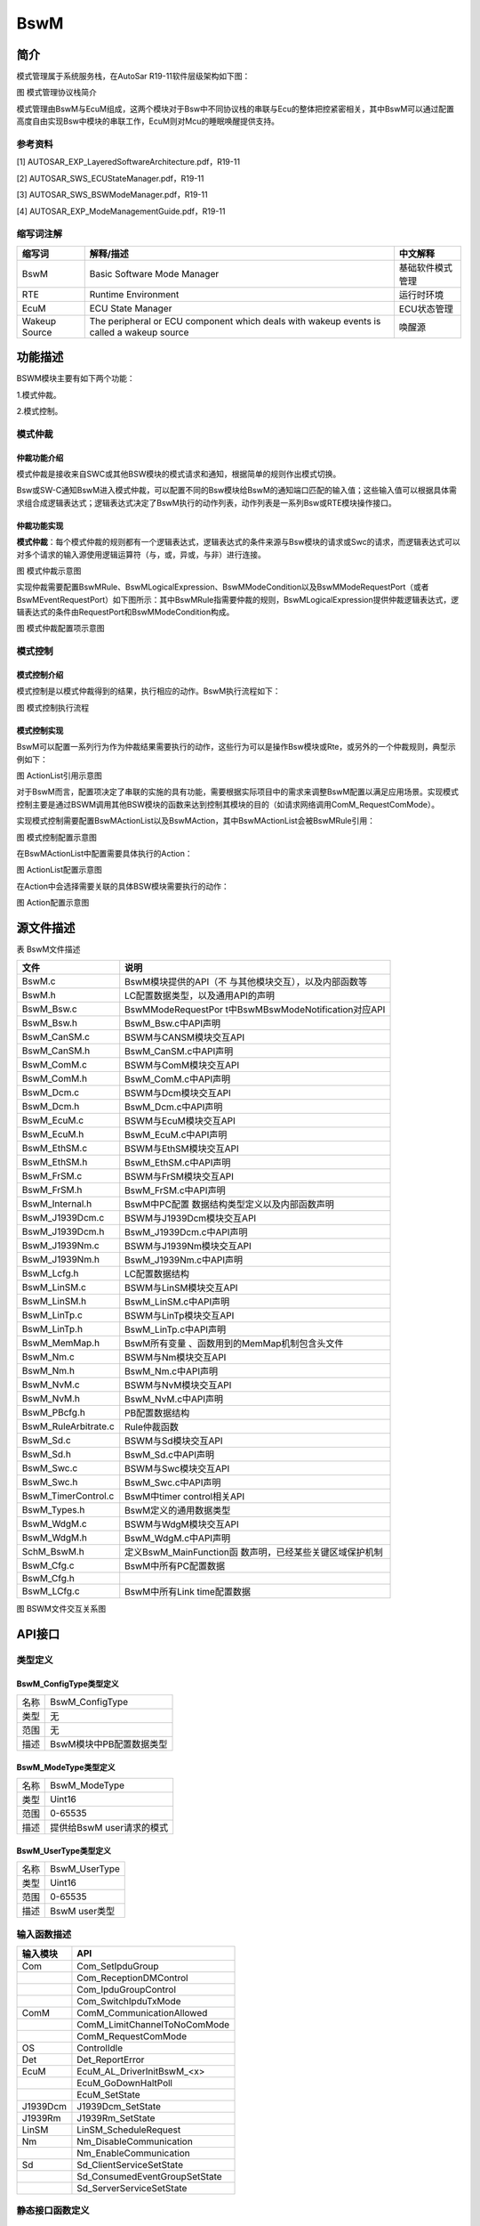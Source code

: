 ===============
BswM
===============





简介
====

模式管理属于系统服务栈，在AutoSar R19-11软件层级架构如下图：

|image1|

图 模式管理协议栈简介

模式管理由BswM与EcuM组成，这两个模块对于Bsw中不同协议栈的串联与Ecu的整体把控紧密相关，其中BswM可以通过配置高度自由实现Bsw中模块的串联工作，EcuM则对Mcu的睡眠唤醒提供支持。

参考资料
--------

[1] AUTOSAR_EXP_LayeredSoftwareArchitecture.pdf，R19-11

[2] AUTOSAR_SWS_ECUStateManager.pdf，R19-11

[3] AUTOSAR_SWS_BSWModeManager.pdf，R19-11

[4] AUTOSAR_EXP_ModeManagementGuide.pdf，R19-11

缩写词注解
----------

+--------------------+------------------------+------------------------+
| **缩写词**         | **解释/描述**          | **中文解释**           |
+--------------------+------------------------+------------------------+
| BswM               | Basic Software Mode    | 基础软件模式管理       |
|                    | Manager                |                        |
+--------------------+------------------------+------------------------+
| RTE                | Runtime Environment    | 运行时环境             |
+--------------------+------------------------+------------------------+
| EcuM               | ECU State Manager      | ECU状态管理            |
+--------------------+------------------------+------------------------+
| Wakeup Source      | The peripheral or ECU  | 唤醒源                 |
|                    | component which deals  |                        |
|                    | with wakeup events is  |                        |
|                    | called a wakeup source |                        |
+--------------------+------------------------+------------------------+

功能描述
========

BSWM模块主要有如下两个功能：

1.模式仲裁。

2.模式控制。

模式仲裁
--------

仲裁功能介绍
~~~~~~~~~~~~

模式仲裁是接收来自SWC或其他BSW模块的模式请求和通知，根据简单的规则作出模式切换。

Bsw或SW-C通知BswM进入模式仲裁，可以配置不同的Bsw模块给BswM的通知端口匹配的输入值；这些输入值可以根据具体需求组合成逻辑表达式；逻辑表达式决定了BswM执行的动作列表，动作列表是一系列Bsw或RTE模块操作接口。

仲裁功能实现
~~~~~~~~~~~~

**模式仲裁**\ ：每个模式仲裁的规则都有一个逻辑表达式，逻辑表达式的条件来源与Bsw模块的请求或Swc的请求，而逻辑表达式可以对多个请求的输入源使用逻辑运算符（与，或，异或，与非）进行连接。

|image2|

图 模式仲裁示意图

实现仲裁需要配置BswMRule、BswMLogicalExpression、BswMModeCondition以及BswMModeRequestPort（或者BswMEventRequestPort）如下图所示：其中BswMRule指需要仲裁的规则，BswMLogicalExpression提供仲裁逻辑表达式，逻辑表达式的条件由RequestPort和BswMModeCondition构成。

|image3|

图 模式仲裁配置项示意图

模式控制
--------

模式控制介绍
~~~~~~~~~~~~

模式控制是以模式仲裁得到的结果，执行相应的动作。BswM执行流程如下：

|image4|

图 模式控制执行流程

模式控制实现
~~~~~~~~~~~~

BswM可以配置一系列行为作为仲裁结果需要执行的动作，这些行为可以是操作Bsw模块或Rte，或另外的一个仲裁规则，典型示例如下：

|image5|

图 ActionList引用示意图

对于BswM而言，配置项决定了串联的实施的具有功能，需要根据实际项目中的需求来调整BswM配置以满足应用场景。实现模式控制主要是通过BSWM调用其他BSW模块的函数来达到控制其模块的目的（如请求网络调用ComM_RequestComMode）。

实现模式控制需要配置BswMActionList以及BswMAction，其中BswMActionList会被BswMRule引用：

|image6|

图 模式控制配置示意图

在BswMActionList中配置需要具体执行的Action：

|image7|

图 ActionList配置示意图

在Action中会选择需要关联的具体BSW模块需要执行的动作：

|image8|

图 Action配置示意图

源文件描述
==========

表 BswM文件描述

+----------------------------------+-----------------------------------+
| **文件**                         | **说明**                          |
+----------------------------------+-----------------------------------+
| BswM.c                           | BswM模块提供的API（不             |
|                                  | 与其他模块交互），以及内部函数等  |
+----------------------------------+-----------------------------------+
| BswM.h                           | LC配置数据类型，以及通用API的声明 |
+----------------------------------+-----------------------------------+
| BswM_Bsw.c                       | BswMModeRequestPor                |
|                                  | t中BswMBswModeNotification对应API |
+----------------------------------+-----------------------------------+
| BswM_Bsw.h                       | BswM_Bsw.c中API声明               |
+----------------------------------+-----------------------------------+
| BswM_CanSM.c                     | BSWM与CANSM模块交互API            |
+----------------------------------+-----------------------------------+
| BswM_CanSM.h                     | BswM_CanSM.c中API声明             |
+----------------------------------+-----------------------------------+
| BswM_ComM.c                      | BSWM与ComM模块交互API             |
+----------------------------------+-----------------------------------+
| BswM_ComM.h                      | BswM_ComM.c中API声明              |
+----------------------------------+-----------------------------------+
| BswM_Dcm.c                       | BSWM与Dcm模块交互API              |
+----------------------------------+-----------------------------------+
| BswM_Dcm.h                       | BswM_Dcm.c中API声明               |
+----------------------------------+-----------------------------------+
| BswM_EcuM.c                      | BSWM与EcuM模块交互API             |
+----------------------------------+-----------------------------------+
| BswM_EcuM.h                      | BswM_EcuM.c中API声明              |
+----------------------------------+-----------------------------------+
| BswM_EthSM.c                     | BSWM与EthSM模块交互API            |
+----------------------------------+-----------------------------------+
| BswM_EthSM.h                     | BswM_EthSM.c中API声明             |
+----------------------------------+-----------------------------------+
| BswM_FrSM.c                      | BSWM与FrSM模块交互API             |
+----------------------------------+-----------------------------------+
| BswM_FrSM.h                      | BswM_FrSM.c中API声明              |
+----------------------------------+-----------------------------------+
| BswM_Internal.h                  | BswM中PC配置                      |
|                                  | 数据结构类型定义以及内部函数声明  |
+----------------------------------+-----------------------------------+
| BswM_J1939Dcm.c                  | BSWM与J1939Dcm模块交互API         |
+----------------------------------+-----------------------------------+
| BswM_J1939Dcm.h                  | BswM_J1939Dcm.c中API声明          |
+----------------------------------+-----------------------------------+
| BswM_J1939Nm.c                   | BSWM与J1939Nm模块交互API          |
+----------------------------------+-----------------------------------+
| BswM_J1939Nm.h                   | BswM_J1939Nm.c中API声明           |
+----------------------------------+-----------------------------------+
| BswM_Lcfg.h                      | LC配置数据结构                    |
+----------------------------------+-----------------------------------+
| BswM_LinSM.c                     | BSWM与LinSM模块交互API            |
+----------------------------------+-----------------------------------+
| BswM_LinSM.h                     | BswM_LinSM.c中API声明             |
+----------------------------------+-----------------------------------+
| BswM_LinTp.c                     | BSWM与LinTp模块交互API            |
+----------------------------------+-----------------------------------+
| BswM_LinTp.h                     | BswM_LinTp.c中API声明             |
+----------------------------------+-----------------------------------+
| BswM_MemMap.h                    | BswM所有变量                      |
|                                  | 、函数用到的MemMap机制包含头文件  |
+----------------------------------+-----------------------------------+
| BswM_Nm.c                        | BSWM与Nm模块交互API               |
+----------------------------------+-----------------------------------+
| BswM_Nm.h                        | BswM_Nm.c中API声明                |
+----------------------------------+-----------------------------------+
| BswM_NvM.c                       | BSWM与NvM模块交互API              |
+----------------------------------+-----------------------------------+
| BswM_NvM.h                       | BswM_NvM.c中API声明               |
+----------------------------------+-----------------------------------+
| BswM_PBcfg.h                     | PB配置数据结构                    |
+----------------------------------+-----------------------------------+
| BswM_RuleArbitrate.c             | Rule仲裁函数                      |
+----------------------------------+-----------------------------------+
| BswM_Sd.c                        | BSWM与Sd模块交互API               |
+----------------------------------+-----------------------------------+
| BswM_Sd.h                        | BswM_Sd.c中API声明                |
+----------------------------------+-----------------------------------+
| BswM_Swc.c                       | BSWM与Swc模块交互API              |
+----------------------------------+-----------------------------------+
| BswM_Swc.h                       | BswM_Swc.c中API声明               |
+----------------------------------+-----------------------------------+
| BswM_TimerControl.c              | BswM中timer control相关API        |
+----------------------------------+-----------------------------------+
| BswM_Types.h                     | BswM定义的通用数据类型            |
+----------------------------------+-----------------------------------+
| BswM_WdgM.c                      | BSWM与WdgM模块交互API             |
+----------------------------------+-----------------------------------+
| BswM_WdgM.h                      | BswM_WdgM.c中API声明              |
+----------------------------------+-----------------------------------+
| SchM_BswM.h                      | 定义BswM_MainFunction函           |
|                                  | 数声明，已经某些关键区域保护机制  |
+----------------------------------+-----------------------------------+
| BswM_Cfg.c                       | BswM中所有PC配置数据              |
+----------------------------------+-----------------------------------+
| BswM_Cfg.h                       |                                   |
+----------------------------------+-----------------------------------+
| BswM_LCfg.c                      | BswM中所有Link time配置数据       |
+----------------------------------+-----------------------------------+

|image9|

图 BSWM文件交互关系图

API接口
=======

类型定义
--------

BswM_ConfigType类型定义
~~~~~~~~~~~~~~~~~~~~~~~

+-----------+----------------------------------------------------------+
| 名称      | BswM_ConfigType                                          |
+-----------+----------------------------------------------------------+
| 类型      | 无                                                       |
+-----------+----------------------------------------------------------+
| 范围      | 无                                                       |
+-----------+----------------------------------------------------------+
| 描述      | BswM模块中PB配置数据类型                                 |
+-----------+----------------------------------------------------------+

BswM_ModeType类型定义
~~~~~~~~~~~~~~~~~~~~~

+-----------+----------------------------------------------------------+
| 名称      | BswM_ModeType                                            |
+-----------+----------------------------------------------------------+
| 类型      | Uint16                                                   |
+-----------+----------------------------------------------------------+
| 范围      | 0-65535                                                  |
+-----------+----------------------------------------------------------+
| 描述      | 提供给BswM user请求的模式                                |
+-----------+----------------------------------------------------------+

BswM_UserType类型定义
~~~~~~~~~~~~~~~~~~~~~

+-----------+----------------------------------------------------------+
| 名称      | BswM_UserType                                            |
+-----------+----------------------------------------------------------+
| 类型      | Uint16                                                   |
+-----------+----------------------------------------------------------+
| 范围      | 0-65535                                                  |
+-----------+----------------------------------------------------------+
| 描述      | BswM user类型                                            |
+-----------+----------------------------------------------------------+

输入函数描述
------------

+---------------------------------+------------------------------------+
| **输入模块**                    | **API**                            |
+---------------------------------+------------------------------------+
| Com                             | Com_SetIpduGroup                   |
+---------------------------------+------------------------------------+
|                                 | Com_ReceptionDMControl             |
+---------------------------------+------------------------------------+
|                                 | Com_IpduGroupControl               |
+---------------------------------+------------------------------------+
|                                 | Com_SwitchIpduTxMode               |
+---------------------------------+------------------------------------+
| ComM                            | ComM_CommunicationAllowed          |
+---------------------------------+------------------------------------+
|                                 | ComM_LimitChannelToNoComMode       |
+---------------------------------+------------------------------------+
|                                 | ComM_RequestComMode                |
+---------------------------------+------------------------------------+
| OS                              | ControlIdle                        |
+---------------------------------+------------------------------------+
| Det                             | Det_ReportError                    |
+---------------------------------+------------------------------------+
| EcuM                            | EcuM_AL_DriverInitBswM\_<x>        |
+---------------------------------+------------------------------------+
|                                 | EcuM_GoDownHaltPoll                |
+---------------------------------+------------------------------------+
|                                 | EcuM_SetState                      |
+---------------------------------+------------------------------------+
| J1939Dcm                        | J1939Dcm_SetState                  |
+---------------------------------+------------------------------------+
| J1939Rm                         | J1939Rm_SetState                   |
+---------------------------------+------------------------------------+
| LinSM                           | LinSM_ScheduleRequest              |
+---------------------------------+------------------------------------+
| Nm                              | Nm_DisableCommunication            |
+---------------------------------+------------------------------------+
|                                 | Nm_EnableCommunication             |
+---------------------------------+------------------------------------+
| Sd                              | Sd_ClientServiceSetState           |
+---------------------------------+------------------------------------+
|                                 | Sd_ConsumedEventGroupSetState      |
+---------------------------------+------------------------------------+
|                                 | Sd_ServerServiceSetState           |
+---------------------------------+------------------------------------+

静态接口函数定义
----------------

BswM_BswMPartitionRestarted函数定义
~~~~~~~~~~~~~~~~~~~~~~~~~~~~~~~~~~~

+-------------+-------------------+---------+-------------------------+
| 函数名称：  | BswM_BswMP        |         |                         |
|             | artitionRestarted |         |                         |
+-------------+-------------------+---------+-------------------------+
| 函数原型：  | void              |         |                         |
|             | BswM_BswMP        |         |                         |
|             | artitionRestarted |         |                         |
|             | (                 |         |                         |
|             |                   |         |                         |
|             | void              |         |                         |
|             |                   |         |                         |
|             | )                 |         |                         |
+-------------+-------------------+---------+-------------------------+
| 服务编号：  | 0x1e              |         |                         |
+-------------+-------------------+---------+-------------------------+
| 同步/异步： | 同步              |         |                         |
+-------------+-------------------+---------+-------------------------+
| 是          | 是                |         |                         |
| 否可重入：  |                   |         |                         |
+-------------+-------------------+---------+-------------------------+
| 输入参数：  | 无                | 值域：  | 无                      |
+-------------+-------------------+---------+-------------------------+
| 输入        | 无                |         |                         |
| 输出参数：  |                   |         |                         |
+-------------+-------------------+---------+-------------------------+
| 输出参数：  | 无                |         |                         |
+-------------+-------------------+---------+-------------------------+
| 返回值：    | 无                |         |                         |
+-------------+-------------------+---------+-------------------------+
| 功能概述：  | 多分区的          |         |                         |
|             | 情况下，当前分区  |         |                         |
|             | bswm接收另一个分  |         |                         |
|             | 区的bswm复位指示  |         |                         |
+-------------+-------------------+---------+-------------------------+

BswM_CanSM_CurrentIcomConfiguration函数定义
~~~~~~~~~~~~~~~~~~~~~~~~~~~~~~~~~~~~~~~~~~~

+-------------+-------------------+---------+-------------------------+
| 函数名称：  | B                 |         |                         |
|             | swM_CanSM_Current |         |                         |
|             | IcomConfiguration |         |                         |
+-------------+-------------------+---------+-------------------------+
| 函数原型：  | void              |         |                         |
|             | B                 |         |                         |
|             | swM_CanSM_Current |         |                         |
|             | IcomConfiguration |         |                         |
|             | (                 |         |                         |
|             |                   |         |                         |
|             | NetworkHandleType |         |                         |
|             | Network,          |         |                         |
|             |                   |         |                         |
|             | IcomConfigIdType  |         |                         |
|             | Act               |         |                         |
|             | iveConfiguration, |         |                         |
|             |                   |         |                         |
|             | Ico               |         |                         |
|             | mSwitch_ErrorType |         |                         |
|             | Error             |         |                         |
|             |                   |         |                         |
|             | )                 |         |                         |
+-------------+-------------------+---------+-------------------------+
| 服务编号：  | 0x1a              |         |                         |
+-------------+-------------------+---------+-------------------------+
| 同步/异步： | 同步              |         |                         |
+-------------+-------------------+---------+-------------------------+
| 是          | 是                |         |                         |
| 否可重入：  |                   |         |                         |
+-------------+-------------------+---------+-------------------------+
| 输入参数：  | Network           | 值域：  | 0~255                   |
+-------------+-------------------+---------+-------------------------+
|             | Ac                |         | 0~255                   |
|             | tiveConfiguration |         |                         |
+-------------+-------------------+---------+-------------------------+
|             | Error             |         | ICOM_SWITCH_E_OK,       |
|             |                   |         |                         |
|             |                   |         | ICOM_SWITCH_E_FAILED    |
+-------------+-------------------+---------+-------------------------+
| 输入        | 无                |         |                         |
| 输出参数：  |                   |         |                         |
+-------------+-------------------+---------+-------------------------+
| 输出参数：  | 无                |         |                         |
+-------------+-------------------+---------+-------------------------+
| 返回值：    | 无                |         |                         |
+-------------+-------------------+---------+-------------------------+
| 功能概述：  | CanSm通知Bsw      |         |                         |
|             | M关于Icom配置状态 |         |                         |
+-------------+-------------------+---------+-------------------------+

BswM_CanSM_CurrentState函数定义
~~~~~~~~~~~~~~~~~~~~~~~~~~~~~~~

+------------+-----------+-----+--------------------------------------+
| 函数名称： | BswM_     |     |                                      |
|            | CanSM_Cur |     |                                      |
|            | rentState |     |                                      |
+------------+-----------+-----+--------------------------------------+
| 函数原型： | void      |     |                                      |
|            | BswM_     |     |                                      |
|            | CanSM_Cur |     |                                      |
|            | rentState |     |                                      |
|            | (         |     |                                      |
|            |           |     |                                      |
|            | NetworkH  |     |                                      |
|            | andleType |     |                                      |
|            | Network,  |     |                                      |
|            |           |     |                                      |
|            | CanSM_Bs  |     |                                      |
|            | wMCurrent |     |                                      |
|            | StateType |     |                                      |
|            | Cur       |     |                                      |
|            | rentState |     |                                      |
|            |           |     |                                      |
|            | )         |     |                                      |
+------------+-----------+-----+--------------------------------------+
| 服务编号： | 0x05      |     |                                      |
+------------+-----------+-----+--------------------------------------+
| 同         | 同步      |     |                                      |
| 步/异步：  |           |     |                                      |
+------------+-----------+-----+--------------------------------------+
| 是         | 是        |     |                                      |
| 否可重入： |           |     |                                      |
+------------+-----------+-----+--------------------------------------+
| 输入参数： | Network   | 值  | 0~255                                |
|            |           | 域  |                                      |
|            |           | ：  |                                      |
+------------+-----------+-----+--------------------------------------+
|            | Cur       |     | CANSM_BSWM_NO_COMMUNICATION,         |
|            | rentState |     |                                      |
|            |           |     | CANSM_BSWM_SILENT_COMMUNICATION,     |
|            |           |     |                                      |
|            |           |     | CANSM_BSWM_FULL_COMMUNICATION,       |
|            |           |     |                                      |
|            |           |     | CANSM_BSWM_BUS_OFF,                  |
|            |           |     |                                      |
|            |           |     | CANSM_BSWM_CHANGE_BAUDRATE           |
+------------+-----------+-----+--------------------------------------+
| 输入       | 无        |     |                                      |
| 输出参数： |           |     |                                      |
+------------+-----------+-----+--------------------------------------+
| 输出参数： | 无        |     |                                      |
+------------+-----------+-----+--------------------------------------+
| 返回值：   | 无        |     |                                      |
+------------+-----------+-----+--------------------------------------+
| 功能概述： | Can       |     |                                      |
|            | Sm通知Bsw |     |                                      |
|            | M当前状态 |     |                                      |
+------------+-----------+-----+--------------------------------------+

BswM_ComM_CurrentMode函数定义
~~~~~~~~~~~~~~~~~~~~~~~~~~~~~

+------------+-----------------+-------+------------------------------+
| 函数名称： | BswM_C          |       |                              |
|            | omM_CurrentMode |       |                              |
+------------+-----------------+-------+------------------------------+
| 函数原型： | void            |       |                              |
|            | BswM_C          |       |                              |
|            | omM_CurrentMode |       |                              |
|            | (               |       |                              |
|            |                 |       |                              |
|            | Ne              |       |                              |
|            | tworkHandleType |       |                              |
|            | Network,        |       |                              |
|            |                 |       |                              |
|            | ComM_ModeType   |       |                              |
|            | RequestedMode   |       |                              |
|            |                 |       |                              |
|            | )               |       |                              |
+------------+-----------------+-------+------------------------------+
| 服务编号： | 0x0e            |       |                              |
+------------+-----------------+-------+------------------------------+
| 同         | 同步            |       |                              |
| 步/异步：  |                 |       |                              |
+------------+-----------------+-------+------------------------------+
| 是         | 是              |       |                              |
| 否可重入： |                 |       |                              |
+------------+-----------------+-------+------------------------------+
| 输入参数： | Network         | 值    | 0~255                        |
|            |                 | 域：  |                              |
+------------+-----------------+-------+------------------------------+
|            | RequestedMode   |       | COMM_NO_COMMUNICATION        |
|            |                 |       |                              |
|            |                 |       | COMM_SILENT_COMMUNICATION    |
|            |                 |       |                              |
|            |                 |       | COMM_FULL_COMMUNICATION      |
+------------+-----------------+-------+------------------------------+
| 输入       | 无              |       |                              |
| 输出参数： |                 |       |                              |
+------------+-----------------+-------+------------------------------+
| 输出参数： | 无              |       |                              |
+------------+-----------------+-------+------------------------------+
| 返回值：   | 无              |       |                              |
+------------+-----------------+-------+------------------------------+
| 功能概述： | ComM通          |       |                              |
|            | 知BswM当前模式  |       |                              |
+------------+-----------------+-------+------------------------------+

BswM_ComM_CurrentPNCMode函数定义
~~~~~~~~~~~~~~~~~~~~~~~~~~~~~~~~

+-----------------+--------------+----+-------------------------------+
| 函数名称：      | BswM_ComM_Cu |    |                               |
|                 | rrentPNCMode |    |                               |
+-----------------+--------------+----+-------------------------------+
| 函数原型：      | void         |    |                               |
|                 | BswM_ComM_Cu |    |                               |
|                 | rrentPNCMode |    |                               |
|                 | (            |    |                               |
|                 |              |    |                               |
|                 | P            |    |                               |
|                 | NCHandleType |    |                               |
|                 | PNC,         |    |                               |
|                 |              |    |                               |
|                 | ComM         |    |                               |
|                 | _PncModeType |    |                               |
|                 | Cu           |    |                               |
|                 | rrentPncMode |    |                               |
|                 |              |    |                               |
|                 | )            |    |                               |
+-----------------+--------------+----+-------------------------------+
| 服务编号：      | 0x15         |    |                               |
+-----------------+--------------+----+-------------------------------+
| 同步/异步：     | 同步         |    |                               |
+-----------------+--------------+----+-------------------------------+
| 是否可重入：    | 是           |    |                               |
+-----------------+--------------+----+-------------------------------+
| 输入参数：      | PNC          | 值 | 0~255                         |
|                 |              | 域 |                               |
|                 |              | ： |                               |
|                 |              |    |                               |
+-----------------+--------------+----+-------------------------------+
|                 | Cu           |    | COMM_PNC_NO_COMMUNICATION     |
|                 | rrentPncMode |    |                               |
|                 |              |    | COMM_PNC_PREPARE_SLEEP        |
|                 |              |    |                               |
|                 |              |    | COMM_PNC_READY_SLEEP          |
|                 |              |    |                               |
|                 |              |    | COMM_PNC_REQUESTED            |
+-----------------+--------------+----+-------------------------------+
| 输入输出参数：  | 无           |    |                               |
+-----------------+--------------+----+-------------------------------+
| 输出参数：      | 无           |    |                               |
+-----------------+--------------+----+-------------------------------+
| 返回值：        | 无           |    |                               |
+-----------------+--------------+----+-------------------------------+
| 功能概述：      | ComM         |    |                               |
|                 | 通知BswM     |    |                               |
|                 | Pnc模式      |    |                               |
+-----------------+--------------+----+-------------------------------+

BswM_ComM_InitiateReset函数定义
~~~~~~~~~~~~~~~~~~~~~~~~~~~~~~~

+-------------+-------------------+---------+-------------------------+
| 函数名称：  | BswM_C            |         |                         |
|             | omM_InitiateReset |         |                         |
+-------------+-------------------+---------+-------------------------+
| 函数原型：  | void              |         |                         |
|             | BswM_C            |         |                         |
|             | omM_InitiateReset |         |                         |
|             | (                 |         |                         |
|             |                   |         |                         |
|             | void              |         |                         |
|             |                   |         |                         |
|             | )                 |         |                         |
+-------------+-------------------+---------+-------------------------+
| 服务编号：  | 0x22              |         |                         |
+-------------+-------------------+---------+-------------------------+
| 同步/异步： | 同步              |         |                         |
+-------------+-------------------+---------+-------------------------+
| 是          | 否                |         |                         |
| 否可重入：  |                   |         |                         |
+-------------+-------------------+---------+-------------------------+
| 输入参数：  | 无                | 值域：  | 无                      |
+-------------+-------------------+---------+-------------------------+
| 输入        | 无                |         |                         |
| 输出参数：  |                   |         |                         |
+-------------+-------------------+---------+-------------------------+
| 输出参数：  | 无                |         |                         |
+-------------+-------------------+---------+-------------------------+
| 返回值：    | 无                |         |                         |
+-------------+-------------------+---------+-------------------------+
| 功能概述：  | Function called   |         |                         |
|             | by ComM to signal |         |                         |
|             | a shutdown.       |         |                         |
+-------------+-------------------+---------+-------------------------+

BswM_Dcm_ApplicationUpdated函数定义
~~~~~~~~~~~~~~~~~~~~~~~~~~~~~~~~~~~

+-------------+-------------------+---------+-------------------------+
| 函数名称：  | BswM_Dcm_A        |         |                         |
|             | pplicationUpdated |         |                         |
+-------------+-------------------+---------+-------------------------+
| 函数原型：  | void              |         |                         |
|             | BswM_Dcm_A        |         |                         |
|             | pplicationUpdated |         |                         |
|             | (                 |         |                         |
|             |                   |         |                         |
|             | void              |         |                         |
|             |                   |         |                         |
|             | )                 |         |                         |
+-------------+-------------------+---------+-------------------------+
| 服务编号：  | 0x14              |         |                         |
+-------------+-------------------+---------+-------------------------+
| 同步/异步： | 同步              |         |                         |
+-------------+-------------------+---------+-------------------------+
| 是          | 是                |         |                         |
| 否可重入：  |                   |         |                         |
+-------------+-------------------+---------+-------------------------+
| 输入参数：  | 无                | 值域：  | 无                      |
+-------------+-------------------+---------+-------------------------+
| 输入        | 无                |         |                         |
| 输出参数：  |                   |         |                         |
+-------------+-------------------+---------+-------------------------+
| 输出参数：  | 无                |         |                         |
+-------------+-------------------+---------+-------------------------+
| 返回值：    | 无                |         |                         |
+-------------+-------------------+---------+-------------------------+
| 功能概述：  | Dcm通知BswM       |         |                         |
|             | App应用有更新     |         |                         |
+-------------+-------------------+---------+-------------------------+

BswM_Dcm_CommunicationMode_CurrentState函数定义
~~~~~~~~~~~~~~~~~~~~~~~~~~~~~~~~~~~~~~~~~~~~~~~

+-------------+-------------------+---------+-------------------------+
| 函数名称：  | BswM\_            |         |                         |
|             | Dcm_Communication |         |                         |
|             | Mode_CurrentState |         |                         |
+-------------+-------------------+---------+-------------------------+
| 函数原型：  | void              |         |                         |
|             | BswM\_            |         |                         |
|             | Dcm_Communication |         |                         |
|             | Mode_CurrentState |         |                         |
|             | (                 |         |                         |
|             |                   |         |                         |
|             | NetworkHandleType |         |                         |
|             | Network,          |         |                         |
|             |                   |         |                         |
|             | Dcm_Comm          |         |                         |
|             | unicationModeType |         |                         |
|             | RequestedMode     |         |                         |
|             |                   |         |                         |
|             | )                 |         |                         |
+-------------+-------------------+---------+-------------------------+
| 服务编号：  | 0x06              |         |                         |
+-------------+-------------------+---------+-------------------------+
| 同步/异步： | 同步              |         |                         |
+-------------+-------------------+---------+-------------------------+
| 是          | 是                |         |                         |
| 否可重入：  |                   |         |                         |
+-------------+-------------------+---------+-------------------------+
| 输入参数：  | Network           | 值域：  | 0~255                   |
+-------------+-------------------+---------+-------------------------+
|             | RequestedMode     |         | 0~255                   |
+-------------+-------------------+---------+-------------------------+
| 输入        | 无                |         |                         |
| 输出参数：  |                   |         |                         |
+-------------+-------------------+---------+-------------------------+
| 输出参数：  | 无                |         |                         |
+-------------+-------------------+---------+-------------------------+
| 返回值：    | 无                |         |                         |
+-------------+-------------------+---------+-------------------------+
| 功能概述：  | Dcm通知BswM       |         |                         |
|             | 通讯模式改变请求  |         |                         |
+-------------+-------------------+---------+-------------------------+

BswM_Deinit函数定义
~~~~~~~~~~~~~~~~~~~

+-------------+-------------------+---------+-------------------------+
| 函数名称：  | BswM_Deinit       |         |                         |
+-------------+-------------------+---------+-------------------------+
| 函数原型：  | void BswM_Deinit  |         |                         |
|             | (                 |         |                         |
|             |                   |         |                         |
|             | void              |         |                         |
|             |                   |         |                         |
|             | )                 |         |                         |
+-------------+-------------------+---------+-------------------------+
| 服务编号：  | 0x04              |         |                         |
+-------------+-------------------+---------+-------------------------+
| 同步/异步： | 同步              |         |                         |
+-------------+-------------------+---------+-------------------------+
| 是          | 否                |         |                         |
| 否可重入：  |                   |         |                         |
+-------------+-------------------+---------+-------------------------+
| 输入参数：  | 无                | 值域：  | 无                      |
+-------------+-------------------+---------+-------------------------+
| 输入        | 无                |         |                         |
| 输出参数：  |                   |         |                         |
+-------------+-------------------+---------+-------------------------+
| 输出参数：  | 无                |         |                         |
+-------------+-------------------+---------+-------------------------+
| 返回值：    | 无                |         |                         |
+-------------+-------------------+---------+-------------------------+
| 功能概述：  | 取消初始化BSWM    |         |                         |
+-------------+-------------------+---------+-------------------------+

BswM_EcuM_CurrentState函数定义
~~~~~~~~~~~~~~~~~~~~~~~~~~~~~~

+------------+------------------+--------+----------------------------+
| 函数名称： | BswM_E           |        |                            |
|            | cuM_CurrentState |        |                            |
+------------+------------------+--------+----------------------------+
| 函数原型： | Void             |        |                            |
|            | BswM_E           |        |                            |
|            | cuM_CurrentState |        |                            |
|            | (                |        |                            |
|            |                  |        |                            |
|            | EcuM_StateType   |        |                            |
|            | CurrentState)    |        |                            |
+------------+------------------+--------+----------------------------+
| 服务编号： | 0xf              |        |                            |
+------------+------------------+--------+----------------------------+
| 同         | 同步             |        |                            |
| 步/异步：  |                  |        |                            |
+------------+------------------+--------+----------------------------+
| 是         | 是               |        |                            |
| 否可重入： |                  |        |                            |
+------------+------------------+--------+----------------------------+
| 输入参数： | CurrentState     | 值     | 0~255                      |
|            |                  | 域：   |                            |
+------------+------------------+--------+----------------------------+
| 输入       | 无               |        |                            |
| 输出参数： |                  |        |                            |
+------------+------------------+--------+----------------------------+
| 输出参数： | 无               |        |                            |
+------------+------------------+--------+----------------------------+
| 返回值：   | 无               |        |                            |
+------------+------------------+--------+----------------------------+
| 功能概述： | EcuM通知         |        |                            |
|            | BswM当前ECU状态  |        |                            |
+------------+------------------+--------+----------------------------+

BswM_EcuM_CurrentWakeup函数定义
~~~~~~~~~~~~~~~~~~~~~~~~~~~~~~~

+------------+------------------+--------+----------------------------+
| 函数名称： | BswM_Ec          |        |                            |
|            | uM_CurrentWakeup |        |                            |
+------------+------------------+--------+----------------------------+
| 函数原型： | void             |        |                            |
|            | BswM_Ec          |        |                            |
|            | uM_CurrentWakeup |        |                            |
|            | (                |        |                            |
|            |                  |        |                            |
|            | EcuM\_           |        |                            |
|            | WakeupSourceType |        |                            |
|            | source,          |        |                            |
|            |                  |        |                            |
|            | EcuM\_           |        |                            |
|            | WakeupStatusType |        |                            |
|            | state            |        |                            |
|            |                  |        |                            |
|            | )                |        |                            |
+------------+------------------+--------+----------------------------+
| 服务编号： | 0x10             |        |                            |
+------------+------------------+--------+----------------------------+
| 同         | 同步             |        |                            |
| 步/异步：  |                  |        |                            |
+------------+------------------+--------+----------------------------+
| 是         | 是               |        |                            |
| 否可重入： |                  |        |                            |
+------------+------------------+--------+----------------------------+
| 输入参数： | source           | 值     | 配置的唤醒源               |
|            |                  | 域：   |                            |
+------------+------------------+--------+----------------------------+
|            | state            |        | ECUM_WKSTATUS_NONE         |
|            |                  |        |                            |
|            |                  |        | ECUM_WKSTATUS_PENDING      |
|            |                  |        |                            |
|            |                  |        | ECUM_WKSTATUS_VALIDATED    |
|            |                  |        |                            |
|            |                  |        | ECUM_WKSTATUS_EXPIRED      |
|            |                  |        |                            |
|            |                  |        | ECUM_WKSTATUS_ENABLED      |
+------------+------------------+--------+----------------------------+
| 输入       | 无               |        |                            |
| 输出参数： |                  |        |                            |
+------------+------------------+--------+----------------------------+
| 输出参数： | 无               |        |                            |
+------------+------------------+--------+----------------------------+
| 返回值：   | 无               |        |                            |
+------------+------------------+--------+----------------------------+
| 功能概述： | EcuM通知BswM当   |        |                            |
|            | 前ECU唤醒源状态  |        |                            |
+------------+------------------+--------+----------------------------+

BswM_EcuM_RequestedState函数定义
~~~~~~~~~~~~~~~~~~~~~~~~~~~~~~~~

+------------+------------------+--------+----------------------------+
| 函数名称： | BswM_Ecu         |        |                            |
|            | M_RequestedState |        |                            |
+------------+------------------+--------+----------------------------+
| 函数原型： | void             |        |                            |
|            | BswM_Ecu         |        |                            |
|            | M_RequestedState |        |                            |
|            | (                |        |                            |
|            |                  |        |                            |
|            | EcuM_StateType   |        |                            |
|            | State,           |        |                            |
|            |                  |        |                            |
|            | Ec               |        |                            |
|            | uM_RunStatusType |        |                            |
|            | CurrentState     |        |                            |
|            |                  |        |                            |
|            | )                |        |                            |
+------------+------------------+--------+----------------------------+
| 服务编号： | 0x29             |        |                            |
+------------+------------------+--------+----------------------------+
| 同         | 同步             |        |                            |
| 步/异步：  |                  |        |                            |
+------------+------------------+--------+----------------------------+
| 是         | 是               |        |                            |
| 否可重入： |                  |        |                            |
+------------+------------------+--------+----------------------------+
| 输入参数： | State            | 值     | EcuM请求的状态             |
|            |                  | 域：   |                            |
+------------+------------------+--------+----------------------------+
|            | CurrentState     |        | Run Request                |
|            |                  |        | Protocol执行结果           |
+------------+------------------+--------+----------------------------+
| 输入       | 无               |        |                            |
| 输出参数： |                  |        |                            |
+------------+------------------+--------+----------------------------+
| 输出参数： | 无               |        |                            |
+------------+------------------+--------+----------------------------+
| 返回值：   | 无               |        |                            |
+------------+------------------+--------+----------------------------+
| 功能概述： | EcuM             |        |                            |
|            | 调用函数通知Run  |        |                            |
|            | Request          |        |                            |
|            | Pr               |        |                            |
|            | otocol的当前状态 |        |                            |
+------------+------------------+--------+----------------------------+

BswM_EthIf_PortGroupLinkStateChg函数定义
~~~~~~~~~~~~~~~~~~~~~~~~~~~~~~~~~~~~~~~~

+-------------+-------------------+---------+-------------------------+
| 函数名称：  | BswM_EthIf_Port   |         |                         |
|             | GroupLinkStateChg |         |                         |
+-------------+-------------------+---------+-------------------------+
| 函数原型：  | void              |         |                         |
|             | BswM_EthIf_Port   |         |                         |
|             | GroupLinkStateChg |         |                         |
|             | (                 |         |                         |
|             |                   |         |                         |
|             | EthIf_Switc       |         |                         |
|             | hPortGroupIdxType |         |                         |
|             | PortGroupIdx,     |         |                         |
|             |                   |         |                         |
|             | EthT              |         |                         |
|             | rcv_LinkStateType |         |                         |
|             | PortGroupState    |         |                         |
|             |                   |         |                         |
|             | )                 |         |                         |
+-------------+-------------------+---------+-------------------------+
| 服务编号：  | 0x26              |         |                         |
+-------------+-------------------+---------+-------------------------+
| 同步/异步： | 同步              |         |                         |
+-------------+-------------------+---------+-------------------------+
| 是          | 是                |         |                         |
| 否可重入：  |                   |         |                         |
+-------------+-------------------+---------+-------------------------+
| 输入参数：  | PortGroupIdx      | 值域：  | 0~255                   |
+-------------+-------------------+---------+-------------------------+
|             | PortGroupState    |         | ETH_MODE_DOWN           |
|             |                   |         |                         |
|             |                   |         | ETH_MODE_ACTIVE         |
+-------------+-------------------+---------+-------------------------+
| 输入        | 无                |         |                         |
| 输出参数：  |                   |         |                         |
+-------------+-------------------+---------+-------------------------+
| 输出参数：  | 无                |         |                         |
+-------------+-------------------+---------+-------------------------+
| 返回值：    | 无                |         |                         |
+-------------+-------------------+---------+-------------------------+
| 功能概述：  | Et                |         |                         |
|             | hIf通知BswM当前sw |         |                         |
|             | itchPortGroup状态 |         |                         |
+-------------+-------------------+---------+-------------------------+

BswM_EthSM_CurrentState函数定义
~~~~~~~~~~~~~~~~~~~~~~~~~~~~~~~

+------------+-----------------+--------+-----------------------------+
| 函数名称： | BswM_Eth        |        |                             |
|            | SM_CurrentState |        |                             |
+------------+-----------------+--------+-----------------------------+
| 函数原型： | void            |        |                             |
|            | BswM_Eth        |        |                             |
|            | SM_CurrentState |        |                             |
|            | (               |        |                             |
|            |                 |        |                             |
|            | Ne              |        |                             |
|            | tworkHandleType |        |                             |
|            | Network,        |        |                             |
|            |                 |        |                             |
|            | EthSM_Netwo     |        |                             |
|            | rkModeStateType |        |                             |
|            | CurrentState    |        |                             |
|            |                 |        |                             |
|            | )               |        |                             |
+------------+-----------------+--------+-----------------------------+
| 服务编号： | 0x0d            |        |                             |
+------------+-----------------+--------+-----------------------------+
| 同         | 同步            |        |                             |
| 步/异步：  |                 |        |                             |
+------------+-----------------+--------+-----------------------------+
| 是         | 是              |        |                             |
| 否可重入： |                 |        |                             |
+------------+-----------------+--------+-----------------------------+
| 输入参数： | Network         | 值     | 0~255                       |
|            |                 | 域：   |                             |
+------------+-----------------+--------+-----------------------------+
|            | CurrentState    |        | ETHSM_STATE_OFFLINE         |
|            |                 |        |                             |
|            |                 |        | ETHSM_STATE_WAIT_TRCVLINK   |
|            |                 |        |                             |
|            |                 |        | ETHSM_STATE_WAIT_ONLINE     |
|            |                 |        |                             |
|            |                 |        | ETHSM_STATE_ONLINE          |
|            |                 |        |                             |
|            |                 |        | ETHSM_STATE_ONHOLD          |
|            |                 |        |                             |
|            |                 |        | ETHSM_STATE_WAIT_OFFLINE    |
+------------+-----------------+--------+-----------------------------+
| 输入       | 无              |        |                             |
| 输出参数： |                 |        |                             |
+------------+-----------------+--------+-----------------------------+
| 输出参数： | 无              |        |                             |
+------------+-----------------+--------+-----------------------------+
| 返回值：   | 无              |        |                             |
+------------+-----------------+--------+-----------------------------+
| 功能概述： | EthSM通         |        |                             |
|            | 知BswM当前状态  |        |                             |
+------------+-----------------+--------+-----------------------------+

BswM_FrSM_CurrentState函数定义
~~~~~~~~~~~~~~~~~~~~~~~~~~~~~~

+------------+--------------+------+---------------------------------+
| 函数名称： | BswM\_FrSM\_ |      |                                 |
|            | CurrentState |      |                                 |
+------------+--------------+------+---------------------------------+
| 函数原型： | void         |      |                                 |
|            | BswM\_FrSM\_ |      |                                 |
|            | CurrentState |      |                                 |
|            | (            |      |                                 |
|            |              |      |                                 |
|            | Netwo        |      |                                 |
|            | rkHandleType |      |                                 |
|            | Network,     |      |                                 |
|            |              |      |                                 |
|            | FrSM_Bs      |      |                                 |
|            | wM_StateType |      |                                 |
|            | CurrentState |      |                                 |
|            |              |      |                                 |
|            | )            |      |                                 |
+------------+--------------+------+---------------------------------+
| 服务编号： | 0x0c         |      |                                 |
+------------+--------------+------+---------------------------------+
| 同         | 同步         |      |                                 |
| 步/异步：  |              |      |                                 |
+------------+--------------+------+---------------------------------+
| 是         | 是           |      |                                 |
| 否可重入： |              |      |                                 |
+------------+--------------+------+---------------------------------+
| 输入参数： | Network      | 值域 | 0~255                           |
|            |              | ：   |                                 |
+------------+--------------+------+---------------------------------+
|            | CurrentState |      | FRSM_BSWM_READY                 |
|            |              |      |                                 |
|            |              |      | FRSM_BSWM_READY_ECU_PASSIVE     |
+------------+--------------+------+---------------------------------+
| 输入       | 无           |      |                                 |
| 输出参数： |              |      |                                 |
+------------+--------------+------+---------------------------------+
| 输出参数： | 无           |      |                                 |
+------------+--------------+------+---------------------------------+
| 返回值：   | 无           |      |                                 |
+------------+--------------+------+---------------------------------+
| 功能概述： | FrSM通知     |      |                                 |
|            | BswM当前状态 |      |                                 |
+------------+--------------+------+---------------------------------+

BswM_GetVersionInfo函数定义
~~~~~~~~~~~~~~~~~~~~~~~~~~~

+------------+--------------------+---------+-------------------------+
| 函数名称： | B                  |         |                         |
|            | swM_GetVersionInfo |         |                         |
+------------+--------------------+---------+-------------------------+
| 函数原型： | void               |         |                         |
|            | B                  |         |                         |
|            | swM_GetVersionInfo |         |                         |
|            | (                  |         |                         |
|            |                    |         |                         |
|            | Std                |         |                         |
|            | _VersionInfoType\* |         |                         |
|            | VersionInfo        |         |                         |
|            |                    |         |                         |
|            | )                  |         |                         |
+------------+--------------------+---------+-------------------------+
| 服务编号： | 0x01               |         |                         |
+------------+--------------------+---------+-------------------------+
| 同         | 同步               |         |                         |
| 步/异步：  |                    |         |                         |
+------------+--------------------+---------+-------------------------+
| 是         | 是                 |         |                         |
| 否可重入： |                    |         |                         |
+------------+--------------------+---------+-------------------------+
| 输入参数： | 无                 | 值域：  | 无                      |
+------------+--------------------+---------+-------------------------+
| 输入       | 无                 |         |                         |
| 输出参数： |                    |         |                         |
+------------+--------------------+---------+-------------------------+
| 输出参数： | VersionInfo        |         |                         |
+------------+--------------------+---------+-------------------------+
| 返回值：   | 无                 |         |                         |
+------------+--------------------+---------+-------------------------+
| 功能概述： | 获取BswM版本号.    |         |                         |
+------------+--------------------+---------+-------------------------+

BswM_Init函数定义
~~~~~~~~~~~~~~~~~

+------------+--------------------+---------+-------------------------+
| 函数名称： | BswM_Init          |         |                         |
+------------+--------------------+---------+-------------------------+
| 函数原型： | void BswM_Init (   |         |                         |
|            |                    |         |                         |
|            | const              |         |                         |
|            | BswM_ConfigType \* |         |                         |
|            | ConfigPtr          |         |                         |
|            |                    |         |                         |
|            | )                  |         |                         |
+------------+--------------------+---------+-------------------------+
| 服务编号： | 0x00               |         |                         |
+------------+--------------------+---------+-------------------------+
| 同         | 同步               |         |                         |
| 步/异步：  |                    |         |                         |
+------------+--------------------+---------+-------------------------+
| 是         | 有条件的重入       |         |                         |
| 否可重入： |                    |         |                         |
+------------+--------------------+---------+-------------------------+
| 输入参数： | ConfigPtr          | 值域：  | NULL_PTR                |
+------------+--------------------+---------+-------------------------+
| 输入       | 无                 |         |                         |
| 输出参数： |                    |         |                         |
+------------+--------------------+---------+-------------------------+
| 输出参数： | 无                 |         |                         |
+------------+--------------------+---------+-------------------------+
| 返回值：   | 无                 |         |                         |
+------------+--------------------+---------+-------------------------+
| 功能概述： | 初始化BSWM模块     |         |                         |
+------------+--------------------+---------+-------------------------+

BswM_J1939DcmBroadcastStatus函数定义
~~~~~~~~~~~~~~~~~~~~~~~~~~~~~~~~~~~~

+------------+--------------------+---------+-------------------------+
| 函数名称： | BswM_J1939         |         |                         |
|            | DcmBroadcastStatus |         |                         |
+------------+--------------------+---------+-------------------------+
| 函数原型： | void               |         |                         |
|            | BswM_J1939         |         |                         |
|            | DcmBroadcastStatus |         |                         |
|            | (                  |         |                         |
|            |                    |         |                         |
|            | uint16 NetworkMask |         |                         |
|            |                    |         |                         |
|            | )                  |         |                         |
+------------+--------------------+---------+-------------------------+
| 服务编号： | 0x1b               |         |                         |
+------------+--------------------+---------+-------------------------+
| 同         | 同步               |         |                         |
| 步/异步：  |                    |         |                         |
+------------+--------------------+---------+-------------------------+
| 是         | 是                 |         |                         |
| 否可重入： |                    |         |                         |
+------------+--------------------+---------+-------------------------+
| 输入参数： | NetworkMask        | 值域：  | 0..65535                |
+------------+--------------------+---------+-------------------------+
| 输入       | 无                 |         |                         |
| 输出参数： |                    |         |                         |
+------------+--------------------+---------+-------------------------+
| 输出参数： | 无                 |         |                         |
+------------+--------------------+---------+-------------------------+
| 返回值：   | 无                 |         |                         |
+------------+--------------------+---------+-------------------------+
| 功能概述： | J1939Dcm通         |         |                         |
|            | 知BswM广播状态变化 |         |                         |
+------------+--------------------+---------+-------------------------+

BswM_J1939Nm_StateChangeNotification函数定义
~~~~~~~~~~~~~~~~~~~~~~~~~~~~~~~~~~~~~~~~~~~~

+------------+---------------+-------+-------------------------------+
| 函数名称： | BswM_J1939    |       |                               |
|            | Nm_StateChang |       |                               |
|            | eNotification |       |                               |
+------------+---------------+-------+-------------------------------+
| 函数原型： | void          |       |                               |
|            | BswM_J1939    |       |                               |
|            | Nm_StateChang |       |                               |
|            | eNotification |       |                               |
|            | (             |       |                               |
|            |               |       |                               |
|            | Netw          |       |                               |
|            | orkHandleType |       |                               |
|            | Network,      |       |                               |
|            |               |       |                               |
|            | uint8 Node,   |       |                               |
|            |               |       |                               |
|            | Nm_StateType  |       |                               |
|            | NmState       |       |                               |
|            |               |       |                               |
|            | )             |       |                               |
+------------+---------------+-------+-------------------------------+
| 服务编号： | 0x18          |       |                               |
+------------+---------------+-------+-------------------------------+
| 同         | 同步          |       |                               |
| 步/异步：  |               |       |                               |
+------------+---------------+-------+-------------------------------+
| 是         | 是            |       |                               |
| 否可重入： |               |       |                               |
+------------+---------------+-------+-------------------------------+
| 输入参数： | Network       | 值    | 0~255                         |
|            |               | 域：  |                               |
+------------+---------------+-------+-------------------------------+
|            | Node          |       | 0~255                         |
+------------+---------------+-------+-------------------------------+
|            | NmState       |       | NM_STATE_UNINIT,              |
|            |               |       |                               |
|            |               |       | NM_STATE_BUS_SLEEP,           |
|            |               |       |                               |
|            |               |       | NM_STATE_PREPARE_BUS_SLEEP,   |
|            |               |       |                               |
|            |               |       | NM_STATE_READY_SLEEP,         |
|            |               |       |                               |
|            |               |       | NM_STATE_NORMAL_OPERATION,    |
|            |               |       |                               |
|            |               |       | NM_STATE_REPEAT_MESSAGE,      |
|            |               |       |                               |
|            |               |       | NM_STATE_SYNCHRONIZE,         |
|            |               |       |                               |
|            |               |       | NM_STATE_OFFLINE              |
+------------+---------------+-------+-------------------------------+
| 输入       | 无            |       |                               |
| 输出参数： |               |       |                               |
+------------+---------------+-------+-------------------------------+
| 输出参数： | 无            |       |                               |
+------------+---------------+-------+-------------------------------+
| 返回值：   | 无            |       |                               |
+------------+---------------+-------+-------------------------------+
| 功能概述： | J1939Nm通知   |       |                               |
|            | BswM当前状态  |       |                               |
+------------+---------------+-------+-------------------------------+

BswM_LinSM_CurrentSchedule函数定义
~~~~~~~~~~~~~~~~~~~~~~~~~~~~~~~~~~

+------------+--------------------+---------+-------------------------+
| 函数名称： | BswM_Lin           |         |                         |
|            | SM_CurrentSchedule |         |                         |
+------------+--------------------+---------+-------------------------+
| 函数原型： | void               |         |                         |
|            | BswM_Lin           |         |                         |
|            | SM_CurrentSchedule |         |                         |
|            | (                  |         |                         |
|            |                    |         |                         |
|            | NetworkHandleType  |         |                         |
|            | Network,           |         |                         |
|            |                    |         |                         |
|            | L                  |         |                         |
|            | inIf_SchHandleType |         |                         |
|            | CurrentSchedule    |         |                         |
|            |                    |         |                         |
|            | )                  |         |                         |
+------------+--------------------+---------+-------------------------+
| 服务编号： | 0x0a               |         |                         |
+------------+--------------------+---------+-------------------------+
| 同         | 同步               |         |                         |
| 步/异步：  |                    |         |                         |
+------------+--------------------+---------+-------------------------+
| 是         | 是                 |         |                         |
| 否可重入： |                    |         |                         |
+------------+--------------------+---------+-------------------------+
| 输入参数： | Network            | 值域：  | 0~255                   |
+------------+--------------------+---------+-------------------------+
|            | CurrentSchedule    |         | 0~255                   |
+------------+--------------------+---------+-------------------------+
| 输入       | 无                 |         |                         |
| 输出参数： |                    |         |                         |
+------------+--------------------+---------+-------------------------+
| 输出参数： | 无                 |         |                         |
+------------+--------------------+---------+-------------------------+
| 返回值：   | 无                 |         |                         |
+------------+--------------------+---------+-------------------------+
| 功能概述： | LinSM              |         |                         |
|            | 通知BswM当前时间表 |         |                         |
+------------+--------------------+---------+-------------------------+

BswM_LinSM_CurrentState函数定义
~~~~~~~~~~~~~~~~~~~~~~~~~~~~~~~

+------------+--------------------+---------+-------------------------+
| 函数名称： | BswM\_             |         |                         |
|            | LinSM_CurrentState |         |                         |
+------------+--------------------+---------+-------------------------+
| 函数原型： | void               |         |                         |
|            | BswM\_             |         |                         |
|            | LinSM_CurrentState |         |                         |
|            | (                  |         |                         |
|            |                    |         |                         |
|            | NetworkHandleType  |         |                         |
|            | Network,           |         |                         |
|            |                    |         |                         |
|            | LinSM_ModeType     |         |                         |
|            | CurrentState       |         |                         |
|            |                    |         |                         |
|            | )                  |         |                         |
+------------+--------------------+---------+-------------------------+
| 服务编号： | 0x09               |         |                         |
+------------+--------------------+---------+-------------------------+
| 同         | 同步               |         |                         |
| 步/异步：  |                    |         |                         |
+------------+--------------------+---------+-------------------------+
| 是         | 是                 |         |                         |
| 否可重入： |                    |         |                         |
+------------+--------------------+---------+-------------------------+
| 输入参数： | Network            | 值域：  | 0~255                   |
+------------+--------------------+---------+-------------------------+
|            | CurrentState       |         | LINSM_FULL_COM          |
|            |                    |         |                         |
|            |                    |         | LINSM_NO_COM            |
+------------+--------------------+---------+-------------------------+
| 输入       | 无                 |         |                         |
| 输出参数： |                    |         |                         |
+------------+--------------------+---------+-------------------------+
| 输出参数： | 无                 |         |                         |
+------------+--------------------+---------+-------------------------+
| 返回值：   | 无                 |         |                         |
+------------+--------------------+---------+-------------------------+
| 功能概述： | Lin                |         |                         |
|            | SM通知BswM当前状态 |         |                         |
+------------+--------------------+---------+-------------------------+

BswM_LinTp_RequestMode函数定义
~~~~~~~~~~~~~~~~~~~~~~~~~~~~~~

+------------+------------------+-------+-----------------------------+
| 函数名称： | BswM_L           |       |                             |
|            | inTp_RequestMode |       |                             |
+------------+------------------+-------+-----------------------------+
| 函数原型： | void             |       |                             |
|            | BswM_L           |       |                             |
|            | inTp_RequestMode |       |                             |
|            | (                |       |                             |
|            |                  |       |                             |
|            | N                |       |                             |
|            | etworkHandleType |       |                             |
|            | Network,         |       |                             |
|            |                  |       |                             |
|            | LinTp_Mode       |       |                             |
|            | Li               |       |                             |
|            | nTpRequestedMode |       |                             |
|            |                  |       |                             |
|            | )                |       |                             |
+------------+------------------+-------+-----------------------------+
| 服务编号： | 0x0b             |       |                             |
+------------+------------------+-------+-----------------------------+
| 同         | 同步             |       |                             |
| 步/异步：  |                  |       |                             |
+------------+------------------+-------+-----------------------------+
| 是         | 是               |       |                             |
| 否可重入： |                  |       |                             |
+------------+------------------+-------+-----------------------------+
| 输入参数： | Network          | 值    | 0~255                       |
|            |                  | 域：  |                             |
+------------+------------------+-------+-----------------------------+
|            | Li               |       | LINTP_APPLICATIVE_SCHEDULE  |
|            | nTpRequestedMode |       |                             |
|            |                  |       | LINTP_DIAG_REQUEST          |
|            |                  |       |                             |
|            |                  |       | LINTP_DIAG_RESPONSE         |
+------------+------------------+-------+-----------------------------+
| 输入       | 无               |       |                             |
| 输出参数： |                  |       |                             |
+------------+------------------+-------+-----------------------------+
| 输出参数： | 无               |       |                             |
+------------+------------------+-------+-----------------------------+
| 返回值：   | 无               |       |                             |
+------------+------------------+-------+-----------------------------+
| 功能概述： | LinIf通          |       |                             |
|            | 知BswM当前Tp请求 |       |                             |
+------------+------------------+-------+-----------------------------+

BswM_Nm_CarWakeUpIndication函数定义
~~~~~~~~~~~~~~~~~~~~~~~~~~~~~~~~~~~

+------------+--------------------+---------+-------------------------+
| 函数名称： | BswM_Nm_C          |         |                         |
|            | arWakeUpIndication |         |                         |
+------------+--------------------+---------+-------------------------+
| 函数原型： | void               |         |                         |
|            | BswM_Nm_C          |         |                         |
|            | arWakeUpIndication |         |                         |
|            | (                  |         |                         |
|            |                    |         |                         |
|            | NetworkHandleType  |         |                         |
|            | Network            |         |                         |
|            |                    |         |                         |
|            | )                  |         |                         |
+------------+--------------------+---------+-------------------------+
| 服务编号： | 0x24               |         |                         |
+------------+--------------------+---------+-------------------------+
| 同         | 同步               |         |                         |
| 步/异步：  |                    |         |                         |
+------------+--------------------+---------+-------------------------+
| 是         | 否                 |         |                         |
| 否可重入： |                    |         |                         |
+------------+--------------------+---------+-------------------------+
| 输入参数： | Network            | 值域：  | 0~255                   |
+------------+--------------------+---------+-------------------------+
| 输入       | 无                 |         |                         |
| 输出参数： |                    |         |                         |
+------------+--------------------+---------+-------------------------+
| 输出参数： | 无                 |         |                         |
+------------+--------------------+---------+-------------------------+
| 返回值：   | 无                 |         |                         |
+------------+--------------------+---------+-------------------------+
| 功能概述： | Nm通知BswM被唤醒   |         |                         |
+------------+--------------------+---------+-------------------------+

BswM_NvM_CurrentBlockMode函数定义
~~~~~~~~~~~~~~~~~~~~~~~~~~~~~~~~~

+------------+----------------+------+--------------------------------+
| 函数名称： | BswM_NvM_Cu    |      |                                |
|            | rrentBlockMode |      |                                |
+------------+----------------+------+--------------------------------+
| 函数原型： | void           |      |                                |
|            | BswM_NvM_Cu    |      |                                |
|            | rrentBlockMode |      |                                |
|            | (              |      |                                |
|            |                |      |                                |
|            | N              |      |                                |
|            | vM_BlockIdType |      |                                |
|            | Block,         |      |                                |
|            |                |      |                                |
|            | NvM_Req        |      |                                |
|            | uestResultType |      |                                |
|            | Cu             |      |                                |
|            | rrentBlockMode |      |                                |
|            |                |      |                                |
|            | )              |      |                                |
+------------+----------------+------+--------------------------------+
| 服务编号： | 0x16           |      |                                |
+------------+----------------+------+--------------------------------+
| 同         | 同步           |      |                                |
| 步/异步：  |                |      |                                |
+------------+----------------+------+--------------------------------+
| 是         | 是             |      |                                |
| 否可重入： |                |      |                                |
+------------+----------------+------+--------------------------------+
| 输入参数： | Block          | 值域 | 0..65535                       |
|            |                | ：   |                                |
+------------+----------------+------+--------------------------------+
|            | Cu             |      | NVM_REQ_OK                     |
|            | rrentBlockMode |      |                                |
|            |                |      | NVM_REQ_NOT_OK                 |
|            |                |      |                                |
|            |                |      | NVM_REQ_PENDING                |
|            |                |      |                                |
|            |                |      | NVM_REQ_INTEGRITY_FAILED       |
|            |                |      |                                |
|            |                |      | NVM_REQ_BLOCK_SKIPPED          |
|            |                |      |                                |
|            |                |      | NVM_REQ_NV_INVALIDATED         |
|            |                |      |                                |
|            |                |      | NVM_REQ_CANCELED               |
|            |                |      |                                |
|            |                |      | NVM_REQ_REDUNDANCY_FAILED      |
|            |                |      |                                |
|            |                |      | NVM_REQ_RESTORED_FROM_ROM      |
+------------+----------------+------+--------------------------------+
| 输入       | 无             |      |                                |
| 输出参数： |                |      |                                |
+------------+----------------+------+--------------------------------+
| 输出参数： | 无             |      |                                |
+------------+----------------+------+--------------------------------+
| 返回值：   | 无             |      |                                |
+------------+----------------+------+--------------------------------+
| 功能概述： | NvM通          |      |                                |
|            | 知BswM某个blo  |      |                                |
|            | ck操作状态改变 |      |                                |
+------------+----------------+------+--------------------------------+

BswM_NvM_CurrentJobMode函数定义
~~~~~~~~~~~~~~~~~~~~~~~~~~~~~~~

+------------+----------------+------+--------------------------------+
| 函数名称： | BswM\_NvM\_    |      |                                |
|            | CurrentJobMode |      |                                |
+------------+----------------+------+--------------------------------+
| 函数原型： | void           |      |                                |
|            | BswM\_NvM\_    |      |                                |
|            | CurrentJobMode |      |                                |
|            | (              |      |                                |
|            |                |      |                                |
|            | NvM_MultiBl    |      |                                |
|            | ockRequestType |      |                                |
|            | Mult           |      |                                |
|            | iBlockRequest, |      |                                |
|            |                |      |                                |
|            | NvM_Req        |      |                                |
|            | uestResultType |      |                                |
|            | CurrentJobMode |      |                                |
|            |                |      |                                |
|            | )              |      |                                |
+------------+----------------+------+--------------------------------+
| 服务编号： | 0x17           |      |                                |
+------------+----------------+------+--------------------------------+
| 同         | 同步           |      |                                |
| 步/异步：  |                |      |                                |
+------------+----------------+------+--------------------------------+
| 是         | 是             |      |                                |
| 否可重入： |                |      |                                |
+------------+----------------+------+--------------------------------+
| 输入参数： | Mul            | 值域 | NVM_READ_ALL,                  |
|            | tiBlockRequest | ：   |                                |
|            |                |      | NVM_WRITE_ALL,                 |
|            |                |      |                                |
|            |                |      | NVM_VALIDATE_ALL,              |
|            |                |      |                                |
|            |                |      | NVM_FIRST_INIT_ALL,            |
|            |                |      |                                |
|            |                |      | NVM_CANCEL_WRITE_ALL           |
+------------+----------------+------+--------------------------------+
|            | CurrentJobMode |      | NVM_REQ_OK                     |
|            |                |      |                                |
|            |                |      | NVM_REQ_NOT_OK                 |
|            |                |      |                                |
|            |                |      | NVM_REQ_PENDING                |
|            |                |      |                                |
|            |                |      | NVM_REQ_INTEGRITY_FAILED       |
|            |                |      |                                |
|            |                |      | NVM_REQ_BLOCK_SKIPPED          |
|            |                |      |                                |
|            |                |      | NVM_REQ_NV_INVALIDATED         |
|            |                |      |                                |
|            |                |      | NVM_REQ_CANCELED               |
|            |                |      |                                |
|            |                |      | NVM_REQ_REDUNDANCY_FAILED      |
|            |                |      |                                |
|            |                |      | NVM_REQ_RESTORED_FROM_ROM      |
+------------+----------------+------+--------------------------------+
| 输入       | 无             |      |                                |
| 输出参数： |                |      |                                |
+------------+----------------+------+--------------------------------+
| 输出参数： | 无             |      |                                |
+------------+----------------+------+--------------------------------+
| 返回值：   | 无             |      |                                |
+------------+----------------+------+--------------------------------+
| 功能概述： | NvM通知BswM    |      |                                |
|            | readall        |      |                                |
|            | 或writeall状态 |      |                                |
+------------+----------------+------+--------------------------------+

BswM_RequestMode函数定义
~~~~~~~~~~~~~~~~~~~~~~~~

+------------+--------------------+---------+-------------------------+
| 函数名称： | BswM_RequestMode   |         |                         |
+------------+--------------------+---------+-------------------------+
| 函数原型： | void               |         |                         |
|            | BswM_RequestMode ( |         |                         |
|            |                    |         |                         |
|            | BswM_UserType      |         |                         |
|            | requesting_user,   |         |                         |
|            |                    |         |                         |
|            | BswM_ModeType      |         |                         |
|            | requested_mode     |         |                         |
|            |                    |         |                         |
|            | )                  |         |                         |
+------------+--------------------+---------+-------------------------+
| 服务编号： | 0x02               |         |                         |
+------------+--------------------+---------+-------------------------+
| 同         | 同步               |         |                         |
| 步/异步：  |                    |         |                         |
+------------+--------------------+---------+-------------------------+
| 是         | 是                 |         |                         |
| 否可重入： |                    |         |                         |
+------------+--------------------+---------+-------------------------+
| 输入参数： | requesting_user    | 值域：  | IN：                    |
|            |                    |         | 取决于配置工具的配置。  |
|            |                    |         |                         |
|            |                    |         | Uint8：0-255            |
|            |                    |         |                         |
|            |                    |         | Uint16：0-65535         |
|            |                    |         |                         |
|            |                    |         | Uint32：0- 4294967295   |
+------------+--------------------+---------+-------------------------+
|            | requested_mode     |         |                         |
+------------+--------------------+---------+-------------------------+
| 输入       | 无                 |         |                         |
| 输出参数： |                    |         |                         |
+------------+--------------------+---------+-------------------------+
| 输出参数： | 无                 |         |                         |
+------------+--------------------+---------+-------------------------+
| 返回值：   | 无                 |         |                         |
+------------+--------------------+---------+-------------------------+
| 功能概述： | 提供给没有模式     |         |                         |
|            | 请求接口的BSW模块  |         |                         |
|            | ，供其请求特定模式 |         |                         |
+------------+--------------------+---------+-------------------------+

BswM_Sd_ClientServiceCurrentState函数定义
~~~~~~~~~~~~~~~~~~~~~~~~~~~~~~~~~~~~~~~~~

+------------+-------------------+-----+------------------------------+
| 函数名称： | BswM_Sd_ClientSe  |     |                              |
|            | rviceCurrentState |     |                              |
+------------+-------------------+-----+------------------------------+
| 函数原型： | void              |     |                              |
|            | BswM_Sd_ClientSe  |     |                              |
|            | rviceCurrentState |     |                              |
|            | (                 |     |                              |
|            |                   |     |                              |
|            | uint16            |     |                              |
|            | SdClien           |     |                              |
|            | tServiceHandleId, |     |                              |
|            |                   |     |                              |
|            | Sd_ClientServic   |     |                              |
|            | eCurrentStateType |     |                              |
|            | C                 |     |                              |
|            | urrentClientState |     |                              |
|            |                   |     |                              |
|            | )                 |     |                              |
+------------+-------------------+-----+------------------------------+
| 服务编号： | 0x1f              |     |                              |
+------------+-------------------+-----+------------------------------+
| 同         | 同步              |     |                              |
| 步/异步：  |                   |     |                              |
+------------+-------------------+-----+------------------------------+
| 是         | 是                |     |                              |
| 否可重入： |                   |     |                              |
+------------+-------------------+-----+------------------------------+
| 输入参数： | SdClie            | 值  | 0..65535                     |
|            | ntServiceHandleId | 域  |                              |
|            |                   | ：  |                              |
+------------+-------------------+-----+------------------------------+
|            | C                 |     | SD_CLIENT_SERVICE_DOWN       |
|            | urrentClientState |     |                              |
|            |                   |     | SD_CLIENT_SERVICE_AVAILABLE  |
+------------+-------------------+-----+------------------------------+
| 输入       | 无                |     |                              |
| 输出参数： |                   |     |                              |
+------------+-------------------+-----+------------------------------+
| 输出参数： | 无                |     |                              |
+------------+-------------------+-----+------------------------------+
| 返回值：   | 无                |     |                              |
+------------+-------------------+-----+------------------------------+
| 功能概述： | Sd通              |     |                              |
|            | 知BswM客户端状态  |     |                              |
+------------+-------------------+-----+------------------------------+

BswM_Sd_ConsumedEventGroupCurrentState函数定义
~~~~~~~~~~~~~~~~~~~~~~~~~~~~~~~~~~~~~~~~~~~~~~

+------------+-----------------------+--------+-----------------------+
| 函数名称： | BswM_Sd_ConsumedE     |        |                       |
|            | ventGroupCurrentState |        |                       |
+------------+-----------------------+--------+-----------------------+
| 函数原型： | void                  |        |                       |
|            | BswM_Sd_ConsumedE     |        |                       |
|            | ventGroupCurrentState |        |                       |
|            | (                     |        |                       |
|            |                       |        |                       |
|            | uint16                |        |                       |
|            | SdConsum              |        |                       |
|            | edEventGroupHandleId, |        |                       |
|            |                       |        |                       |
|            | Sd_ConsumedEvent      |        |                       |
|            | GroupCurrentStateType |        |                       |
|            | ConsumedEventGroup    |        |                       |
|            |                       |        |                       |
|            | State                 |        |                       |
|            |                       |        |                       |
|            | )                     |        |                       |
+------------+-----------------------+--------+-----------------------+
| 服务编号： | 0x21                  |        |                       |
+------------+-----------------------+--------+-----------------------+
| 同         | 同步                  |        |                       |
| 步/异步：  |                       |        |                       |
+------------+-----------------------+--------+-----------------------+
| 是         | 是                    |        |                       |
| 否可重入： |                       |        |                       |
+------------+-----------------------+--------+-----------------------+
| 输入参数： | Sd                    | 值     | 0..65535              |
|            | ClientServiceHandleId | 域：   |                       |
+------------+-----------------------+--------+-----------------------+
|            | Co                    |        | 无                    |
|            | nsumedEventGroupState |        |                       |
+------------+-----------------------+--------+-----------------------+
| 输入       | 无                    |        |                       |
| 输出参数： |                       |        |                       |
+------------+-----------------------+--------+-----------------------+
| 输出参数： | 无                    |        |                       |
+------------+-----------------------+--------+-----------------------+
| 返回值：   | 无                    |        |                       |
+------------+-----------------------+--------+-----------------------+
| 功能概述： | SdEventgr             |        |                       |
|            | oup通知BswM客户端状态 |        |                       |
+------------+-----------------------+--------+-----------------------+

BswM_Sd_EventHandlerCurrentState函数定义
~~~~~~~~~~~~~~~~~~~~~~~~~~~~~~~~~~~~~~~~

+--------+---------------------+-----+--------------------------------+
| 函数   | BswM_Sd_Event       |     |                                |
| 名称： | HandlerCurrentState |     |                                |
+--------+---------------------+-----+--------------------------------+
| 函数   | void                |     |                                |
| 原型： | BswM_Sd_Event       |     |                                |
|        | HandlerCurrentState |     |                                |
|        | (                   |     |                                |
|        |                     |     |                                |
|        | uint16              |     |                                |
|        | SdEv                |     |                                |
|        | entHandlerHandleId, |     |                                |
|        |                     |     |                                |
|        | Sd_EventHand        |     |                                |
|        | lerCurrentStateType |     |                                |
|        | EventHandlerStatus  |     |                                |
|        |                     |     |                                |
|        | )                   |     |                                |
+--------+---------------------+-----+--------------------------------+
| 服务   | 0x20                |     |                                |
| 编号： |                     |     |                                |
+--------+---------------------+-----+--------------------------------+
| 同步/  | 同步                |     |                                |
| 异步： |                     |     |                                |
+--------+---------------------+-----+--------------------------------+
| 是否可 | 是                  |     |                                |
| 重入： |                     |     |                                |
+--------+---------------------+-----+--------------------------------+
| 输入   | SdE                 | 值  | 0..65535                       |
| 参数： | ventHandlerHandleId | 域  |                                |
|        |                     | ：  |                                |
+--------+---------------------+-----+--------------------------------+
|        | EventHandlerStatus  |     | SD_EVENT_HANDLER_RELEASED      |
|        |                     |     |                                |
|        |                     |     | SD_EVENT_HANDLER_REQUESTED     |
+--------+---------------------+-----+--------------------------------+
| 输     | 无                  |     |                                |
| 入输出 |                     |     |                                |
| 参数： |                     |     |                                |
+--------+---------------------+-----+--------------------------------+
| 输出   | 无                  |     |                                |
| 参数： |                     |     |                                |
+--------+---------------------+-----+--------------------------------+
| 返回   | 无                  |     |                                |
| 值：   |                     |     |                                |
+--------+---------------------+-----+--------------------------------+
| 功能   | Sd通知BswM          |     |                                |
| 概述： | EventHandler状态    |     |                                |
+--------+---------------------+-----+--------------------------------+

BswM_WdgM_RequestPartitionReset函数定义
~~~~~~~~~~~~~~~~~~~~~~~~~~~~~~~~~~~~~~~

+-------------+-------------------+---------+-------------------------+
| 函数名称：  | BswM_WdgM_Requ    |         |                         |
|             | estPartitionReset |         |                         |
+-------------+-------------------+---------+-------------------------+
| 函数原型：  | void              |         |                         |
|             | BswM_WdgM_Requ    |         |                         |
|             | estPartitionReset |         |                         |
|             | (                 |         |                         |
|             |                   |         |                         |
|             | ApplicationType   |         |                         |
|             | Application       |         |                         |
|             |                   |         |                         |
|             | )                 |         |                         |
+-------------+-------------------+---------+-------------------------+
| 服务编号：  | 0x11              |         |                         |
+-------------+-------------------+---------+-------------------------+
| 同步/异步： | 同步              |         |                         |
+-------------+-------------------+---------+-------------------------+
| 是          | 是                |         |                         |
| 否可重入：  |                   |         |                         |
+-------------+-------------------+---------+-------------------------+
| 输入参数：  | Application       | 值域：  | Uint32                  |
+-------------+-------------------+---------+-------------------------+
| 输入        | 无                |         |                         |
| 输出参数：  |                   |         |                         |
+-------------+-------------------+---------+-------------------------+
| 输出参数：  | 无                |         |                         |
+-------------+-------------------+---------+-------------------------+
| 返回值：    | 无                |         |                         |
+-------------+-------------------+---------+-------------------------+
| 功能概述：  | WdgM通知Bsw       |         |                         |
|             | M当前分区需要复位 |         |                         |
+-------------+-------------------+---------+-------------------------+

可配置函数定义
--------------

无。

配置
====

BswMGeneral
-----------

|image10|

图 BswMGeneral容器配置图

表 BswMGeneral属性描述

+--------------------+----------+------------+------+-----+---+----------+
| **UI名称**         | **描述** |            |      |     |   |          |
+--------------------+----------+------------+------+-----+---+----------+
| BswMCanSMEnabled   | 取值范围 | T          |      | 默  |   | False    |
|                    |          | rue、False |      | 认  |   |          |
|                    |          |            |      | 取  |   |          |
|                    |          |            |      | 值  |   |          |
+--------------------+----------+------------+------+-----+---+----------+
|                    | 参数描述 | 是否       |      |     |   |          |
|                    |          | 使能与CanS |      |     |   |          |
|                    |          | M相关的API |      |     |   |          |
+--------------------+----------+------------+------+-----+---+----------+
|                    | 依赖关系 | 无         |      |     |   |          |
+--------------------+----------+------------+------+-----+---+----------+
| Bs                 | 取值范围 | T          |      | 默  |   | False    |
| wMCanSMIcomEnabled |          | rue、False |      | 认  |   |          |
|                    |          |            |      | 取  |   |          |
|                    |          |            |      | 值  |   |          |
+--------------------+----------+------------+------+-----+---+----------+
|                    | 参数描述 | 是否使     |      |     |   |          |
|                    |          | 能与CANSM  |      |     |   |          |
|                    |          | Ico        |      |     |   |          |
|                    |          | m相关的API |      |     |   |          |
+--------------------+----------+------------+------+-----+---+----------+
|                    | 依赖关系 | 无         |      |     |   |          |
+--------------------+----------+------------+------+-----+---+----------+
| BswMComMEnabled    | 取值范围 | T          |      | 默  |   | False    |
|                    |          | rue、False |      | 认  |   |          |
|                    |          |            |      | 取  |   |          |
|                    |          |            |      | 值  |   |          |
+--------------------+----------+------------+------+-----+---+----------+
|                    | 参数描述 | 是         |      |     |   |          |
|                    |          | 否使能与CO |      |     |   |          |
|                    |          | M相关的API |      |     |   |          |
+--------------------+----------+------------+------+-----+---+----------+
|                    | 依赖关系 | 无         |      |     |   |          |
+--------------------+----------+------------+------+-----+---+----------+
| BswMDcmEnabled     | 取值范围 | T          |      | 默  |   | False    |
|                    |          | rue、False |      | 认  |   |          |
|                    |          |            |      | 取  |   |          |
|                    |          |            |      | 值  |   |          |
+--------------------+----------+------------+------+-----+---+----------+
|                    | 参数描述 | 是         |      |     |   |          |
|                    |          | 否使能与Dc |      |     |   |          |
|                    |          | m相关的API |      |     |   |          |
+--------------------+----------+------------+------+-----+---+----------+
|                    | 依赖关系 | 无         |      |     |   |          |
+--------------------+----------+------------+------+-----+---+----------+
| BswMDevErrorDetect | 取值范围 | T          |      | 默  |   | False    |
|                    |          | rue、False |      | 认  |   |          |
|                    |          |            |      | 取  |   |          |
|                    |          |            |      | 值  |   |          |
+--------------------+----------+------------+------+-----+---+----------+
|                    | 参数描述 | 是否       |      |     |   |          |
|                    |          | 需要使能开 |      |     |   |          |
|                    |          | 发错误检查 |      |     |   |          |
+--------------------+----------+------------+------+-----+---+----------+
|                    | 依赖关系 | 无         |      |     |   |          |
+--------------------+----------+------------+------+-----+---+----------+
| BswMEcuMEnabled    | 取值范围 | T          |      | 默  |   | False    |
|                    |          | rue、False |      | 认  |   |          |
|                    |          |            |      | 取  |   |          |
|                    |          |            |      | 值  |   |          |
+--------------------+----------+------------+------+-----+---+----------+
|                    | 参数描述 | 是否       |      |     |   |          |
|                    |          | 使能与Ecu  |      |     |   |          |
|                    |          | M相关的API |      |     |   |          |
+--------------------+----------+------------+------+-----+---+----------+
|                    | 依赖关系 | 无         |      |     |   |          |
+--------------------+----------+------------+------+-----+---+----------+
| BswMEthSMEnabled   | 取值范围 | T          |      | 默  |   | False    |
|                    |          | rue、False |      | 认  |   |          |
|                    |          |            |      | 取  |   |          |
|                    |          |            |      | 值  |   |          |
+--------------------+----------+------------+------+-----+---+----------+
|                    | 参数描述 | 是否       |      |     |   |          |
|                    |          | 使能与EthS |      |     |   |          |
|                    |          | M相关的API |      |     |   |          |
+--------------------+----------+------------+------+-----+---+----------+
|                    | 依赖关系 | 无         |      |     |   |          |
+--------------------+----------+------------+------+-----+---+----------+
| BswMFrSMEnabled    | 取值范围 | T          | 默认 |     | F |          |
|                    |          | rue、False | 取值 |     | a |          |
|                    |          |            |      |     | l |          |
|                    |          |            |      |     | s |          |
|                    |          |            |      |     | e |          |
+--------------------+----------+------------+------+-----+---+----------+
|                    | 参数描述 | 是否       |      |     |   |          |
|                    |          | 使能与FrS  |      |     |   |          |
|                    |          | M相关的API |      |     |   |          |
+--------------------+----------+------------+------+-----+---+----------+
|                    | 依赖关系 | 无         |      |     |   |          |
+--------------------+----------+------------+------+-----+---+----------+
| BswMGen            | 取值范围 | T          | 默认 |     | F |          |
| ericRequestEnabled |          | rue、False | 取值 |     | a |          |
|                    |          |            |      |     | l |          |
|                    |          |            |      |     | s |          |
|                    |          |            |      |     | e |          |
+--------------------+----------+------------+------+-----+---+----------+
|                    | 参数描述 | 是否使能   |      |     |   |          |
|                    |          | BswM_Reque |      |     |   |          |
|                    |          | stMode接口 |      |     |   |          |
+--------------------+----------+------------+------+-----+---+----------+
|                    | 依赖关系 | 无         |      |     |   |          |
+--------------------+----------+------------+------+-----+---+----------+
| B                  | 取值范围 | T          | 默认 |     | F |          |
| swMJ1939DcmEnabled |          | rue、False | 取值 |     | a |          |
|                    |          |            |      |     | l |          |
|                    |          |            |      |     | s |          |
|                    |          |            |      |     | e |          |
+--------------------+----------+------------+------+-----+---+----------+
|                    | 参数描述 | 是否使能   |      |     |   |          |
|                    |          | 与J1939Dc  |      |     |   |          |
|                    |          | m相关的API |      |     |   |          |
+--------------------+----------+------------+------+-----+---+----------+
|                    | 依赖关系 | 无         |      |     |   |          |
+--------------------+----------+------------+------+-----+---+----------+
| BswMJ1939NmEnabled | 取值范围 | T          | 默认 |     | F |          |
|                    |          | rue、False | 取值 |     | a |          |
|                    |          |            |      |     | l |          |
|                    |          |            |      |     | s |          |
|                    |          |            |      |     | e |          |
+--------------------+----------+------------+------+-----+---+----------+
|                    | 参数描述 | 是否使     |      |     |   |          |
|                    |          | 能与J1939N |      |     |   |          |
|                    |          | m相关的API |      |     |   |          |
+--------------------+----------+------------+------+-----+---+----------+
|                    | 依赖关系 | 无         |      |     |   |          |
+--------------------+----------+------------+------+-----+---+----------+
| BswMLinSMEnabled   | 取值范围 | T          | 默认 |     | F |          |
|                    |          | rue、False | 取值 |     | a |          |
|                    |          |            |      |     | l |          |
|                    |          |            |      |     | s |          |
|                    |          |            |      |     | e |          |
+--------------------+----------+------------+------+-----+---+----------+
|                    | 参数描述 | 是否       |      |     |   |          |
|                    |          | 使能与LinS |      |     |   |          |
|                    |          | M相关的API |      |     |   |          |
+--------------------+----------+------------+------+-----+---+----------+
|                    | 依赖关系 | 无         |      |     |   |          |
+--------------------+----------+------------+------+-----+---+----------+
| BswMLinTPEnabled   | 取值范围 | T          | 默认 |     | F |          |
|                    |          | rue、False | 取值 |     | a |          |
|                    |          |            |      |     | l |          |
|                    |          |            |      |     | s |          |
|                    |          |            |      |     | e |          |
+--------------------+----------+------------+------+-----+---+----------+
|                    | 参数描述 | 是否       |      |     |   |          |
|                    |          | 使能与LinT |      |     |   |          |
|                    |          | p相关的API |      |     |   |          |
+--------------------+----------+------------+------+-----+---+----------+
|                    | 依赖关系 | 无         |      |     |   |          |
+--------------------+----------+------------+------+-----+---+----------+
| BswM               | 取值范围 | 0 … INF    | 默认 |     | 无 |         |
| MainFunctionPeriod |          |            | 取值 |     |   |          |
+--------------------+----------+------------+------+-----+---+----------+
|                    | 参数描述 | 定义main   |      |     |   |          |
|                    |          | fu         |      |     |   |          |
|                    |          | nction执行 |      |     |   |          |
|                    |          | 的调度时间 |      |     |   |          |
+--------------------+----------+------------+------+-----+---+----------+
|                    | 依赖关系 | 无         |      |     |   |          |
+--------------------+----------+------------+------+-----+---+----------+
| BswMNvMEnabled     | 取值范围 | T          | 默认 |     | F |          |
|                    |          | rue、False | 取值 |     | a |          |
|                    |          |            |      |     | l |          |
|                    |          |            |      |     | s |          |
|                    |          |            |      |     | e |          |
+--------------------+----------+------------+------+-----+---+----------+
|                    | 参数描述 | 是         |      |     |   |          |
|                    |          | 否使能与Nv |      |     |   |          |
|                    |          | m相关的API |      |     |   |          |
+--------------------+----------+------------+------+-----+---+----------+
|                    | 依赖关系 | 无         |      |     |   |          |
+--------------------+----------+------------+------+-----+---+----------+
| BswMSchMEnabled    | 取值范围 | T          | 默认 |     | F |          |
|                    |          | rue、False | 取值 |     | a |          |
|                    |          |            |      |     | l |          |
|                    |          |            |      |     | s |          |
|                    |          |            |      |     | e |          |
+--------------------+----------+------------+------+-----+---+----------+
|                    | 参数描述 | 是否       |      |     |   |          |
|                    |          | 使能与Sch  |      |     |   |          |
|                    |          | M相关的API |      |     |   |          |
+--------------------+----------+------------+------+-----+---+----------+
|                    | 依赖关系 | 无         |      |     |   |          |
+--------------------+----------+------------+------+-----+---+----------+
| BswMSdEnabled      | 取值范围 | T          | 默认 |     | F |          |
|                    |          | rue、False | 取值 |     | a |          |
|                    |          |            |      |     | l |          |
|                    |          |            |      |     | s |          |
|                    |          |            |      |     | e |          |
+--------------------+----------+------------+------+-----+---+----------+
|                    | 参数描述 | 是         |      |     |   |          |
|                    |          | 否使能与S  |      |     |   |          |
|                    |          | d相关的API |      |     |   |          |
+--------------------+----------+------------+------+-----+---+----------+
|                    | 依赖关系 | 无         |      |     |   |          |
+--------------------+----------+------------+------+-----+---+----------+
| BswMVersionInfoApi | 取值范围 | T          | 默认 |     | F |          |
|                    |          | rue、False | 取值 |     | a |          |
|                    |          |            |      |     | l |          |
|                    |          |            |      |     | s |          |
|                    |          |            |      |     | e |          |
+--------------------+----------+------------+------+-----+---+----------+
|                    | 参数描述 | 是否使能   |      |     |   |          |
|                    |          | BswM_GetV  |      |     |   |          |
|                    |          | ersionInfo |      |     |   |          |
+--------------------+----------+------------+------+-----+---+----------+
|                    | 依赖关系 | 无         |      |     |   |          |
+--------------------+----------+------------+------+-----+---+----------+
| BswMWdgMEnabled    | 取值范围 | T          | 默认 |     | F |          |
|                    |          | rue、False | 取值 |     | a |          |
|                    |          |            |      |     | l |          |
|                    |          |            |      |     | s |          |
|                    |          |            |      |     | e |          |
+--------------------+----------+------------+------+-----+---+----------+
|                    | 参数描述 | 是否       |      |     |   |          |
|                    |          | 使能与Wdg  |      |     |   |          |
|                    |          | M相关的API |      |     |   |          |
+--------------------+----------+------------+------+-----+---+----------+
|                    | 依赖关系 | 无         |      |     |   |          |
+--------------------+----------+------------+------+-----+---+----------+

BswMUserIncludeFiles
--------------------

|image11|

图 BswMUserIncludeFiles容器配置图

表 BswMUserIncludeFiles属性描述

+--------------------------+------------+-----------+---------+-------+
| **UI名称**               | **描述**   |           |         |       |
+--------------------------+------------+-----------+---------+-------+
| BswMUserIncludeFile      | 取值范围   | 无        | 默      | 无    |
|                          |            |           | 认取值  |       |
+--------------------------+------------+-----------+---------+-------+
|                          | 参数描述   | 需要包    |         |       |
|                          |            | 含的外部  |         |       |
|                          |            | 头文件，  |         |       |
|                          |            | 一般用于  |         |       |
|                          |            | 调用User  |         |       |
|                          |            | Callout函 |         |       |
|                          |            | 数时添加  |         |       |
|                          |            | 用户函数  |         |       |
|                          |            | 的头文件  |         |       |
+--------------------------+------------+-----------+---------+-------+
|                          | 依赖关系   | 无        |         |       |
+--------------------------+------------+-----------+---------+-------+

BswMConfigs
-----------

|image12|

图 BswMConfigs容器配置图

表 BswMConfigs属性描述

+-----------------------+----------+--------------+---------+---------+
| **UI名称**            | **描述** |              |         |         |
+-----------------------+----------+--------------+---------+---------+
| BswMPartitionRef      | 取值范围 | 引用到[      | 默      | 无      |
|                       |          | E            | 认取值  |         |
|                       |          | cucPartition |         |         |
|                       |          | ]            |         |         |
+-----------------------+----------+--------------+---------+---------+
|                       | 参数描述 | 通过OS       |         |         |
|                       |          | Applic       |         |         |
|                       |          | ation与EcucP |         |         |
|                       |          | artition关联 |         |         |
|                       |          | ，从而知道   |         |         |
|                       |          | 此partition  |         |         |
|                       |          | 处于哪个核   |         |         |
+-----------------------+----------+--------------+---------+---------+
|                       | 依赖关系 | 仅在多核系统 |         |         |
|                       |          | 中才需要配置 |         |         |
+-----------------------+----------+--------------+---------+---------+

BswMLogicalExpression
---------------------

|image13|

图 BswMLogicalExpression容器配置图

表 BswMLogicalExpression属性描述

+--------------------+--------------+-----------------+----------+----+
| **UI名称**         | **描述**     |                 |          |    |
+--------------------+--------------+-----------------+----------+----+
| B                  | 取值范围     | BSWM_AND、      | 默认取值 | 无 |
| swMLogicalOperator |              |                 |          |    |
|                    |              | BSWM_NAND、     |          |    |
|                    |              |                 |          |    |
|                    |              | BSWM_NOT、      |          |    |
|                    |              |                 |          |    |
|                    |              | BSWM_OR、       |          |    |
|                    |              |                 |          |    |
|                    |              | BSWM_XOR、      |          |    |
+--------------------+--------------+-----------------+----------+----+
|                    | 参数描述     | 用于存在多个    |          |    |
|                    |              | 仲裁条件时，仲  |          |    |
|                    |              | 裁条件的连接符  |          |    |
|                    |              |                 |          |    |
|                    |              | |image14|       |          |    |
+--------------------+--------------+-----------------+----------+----+
|                    | 依赖关系     | 当仲裁条        |          |    |
|                    |              | 件只有一个时，  |          |    |
|                    |              | 不用配置此项。  |          |    |
|                    |              | 当有多个时，需  |          |    |
|                    |              | 通过此配置项关  |          |    |
|                    |              | 联多个仲裁条件  |          |    |
|                    |              | （eg：与、或）  |          |    |
+--------------------+--------------+-----------------+----------+----+
| BswMArgumentRef    | 取值范围     | 引用到[Bs       | 默认取值 | 无 |
|                    |              | wMModeCondition |          |    |
|                    |              | ]               |          |    |
+--------------------+--------------+-----------------+----------+----+
|                    | 参数描述     | 每              |          |    |
|                    |              | 一个Argument代  |          |    |
|                    |              | 表一个仲裁条件  |          |    |
+--------------------+--------------+-----------------+----------+----+
|                    | 依赖关系     | 无              |          |    |
+--------------------+--------------+-----------------+----------+----+

BswMModeCondition
-----------------

|image15|

|image16|

|image17|

|image18|

图 BswMModeCondition容器配置图

表 BswMModeCondition属性描述

+----------------------+----------+----------------------------------------------------+--------------------------------------+-------------------------------+
|        UI名称        |   描述   |                         　                         |                  　                  |               　              |
+----------------------+----------+----------------------------------------------------+--------------------------------------+-------------------------------+
| BswMConditionType    |          | BSWM_EQUALS                                        |                                      |                               |
|                      |          +----------------------------------------------------+                                      |                               |
|                      |          | BSWM_EQUALS_NOT                                    |                                      |                               |
|                      | 取值范围 +----------------------------------------------------+ 默认取值                             | 无                            |
|                      |          | BSWM_EVENT_IS_SET                                  |                                      |                               |
|                      |          +----------------------------------------------------+                                      |                               |
|                      |          | BSWM_EVENT_IS_CLEARED                              |                                      |                               |
|                      +----------+----------------------------------------------------+--------------------------------------+-------------------------------+
|                      | 参数描述 | 用于判断条件判断符号，如下图：|image19|                                                                                   |
|                      +----------+---------------------------------------------------------------------------------------------------------------------------+
|                      |          | 依赖于BswMConditionMode，当BswMConditionMode配置为引用BswMModeRequestPort时，此处只能选择BSWM_EQUALS或者BSWM_EQUALS_NOT； |
|                      | 依赖关系 +---------------------------------------------------------------------------------------------------------------------------+
|                      |          | 当BswMConditionMode配置为引用BswMEventRequestPort时，此处只能选择BSWM_EVENT_IS_SET或者BSWM_EVENT_IS_CLEARED。             |
+----------------------+----------+---------------------------------------------------------------------------------------------------------------------------+
| BswMConditionMode    | 取值范围 | 无                                                                                                                        |
|                      +----------+---------------------------------------------------------------------------------------------------------------------------+
|                      | 参数描述 | 选择用于比较的条件是基于那个请求端口，比如下图中，比较条件为DCM中28服务的请求模式                                         |
|                      |          | |image20|                                                                                                                 |
|                      +----------+---------------------------------------------------------------------------------------------------------------------------+
|                      | 依赖关系 | Reference to [   BswMModeRequestPort or BswMEventRequestPort ]                                                            |
+----------------------+----------+---------------------------------------------------------------------------------------------------------------------------+
| BswMConditionValue   | 取值范围 | 无                                                                                                                        |
|                      +----------+---------------------------------------------------------------------------------------------------------------------------+
|                      | 参数描述 | 用于和BswMConditionMode作比较的比较值                                                                                     |
|                      |          | |image21|                                                                                                                 |
|                      +----------+---------------------------------------------------------------------------------------------------------------------------+
|                      |          | 需要和BswMConditionMode中配置对应，如BswMConditionMode中选择引用CanSMInd，那么此处比较值必须为CanSM对应的比较值           |
+----------------------+          +---------------------------------------------------------------------------------------------------------------------------+
| BswMBswMode          | 依赖关系 | 无                                                                                                                        |
|                      |          +---------------------------------------------------------------------------------------------------------------------------+
|                      |          | This container defines the   value and type of a mode in the BSW.                                                         |
|                      +----------+---------------------------------------------------------------------------------------------------------------------------+
|                      | 依赖关系 | 如果BswMConditionValue是来自BSW模块，则需要配置                                                                           |
+----------------------+----------+----------------------------------------------------+--------------------------------------+-------------------------------+
| BswMBswRequestedMode | 取值范围 | 无                                                 | 默认取值                             | 无                            |
|                      +----------+----------------------------------------------------+--------------------------------------+-------------------------------+
|                      |          | 配置用于和BswMConditionMode中所选的请求端口的比较值                                                                       |
|                      |          +---------------------------------------------------------------------------------------------------------------------------+
|                      | 参数描述 | 根据BswMConditionMode中配置会自动使能，如果使能，需要用户填相应的值                                                       |
+----------------------+          +---------------------------------------------------------------------------------------------------------------------------+
| BswModeCompareValue  |          | 无                                                                                                                        |
|                      +----------+---------------------------------------------------------------------------------------------------------------------------+
|                      | 参数描述 | 配置用于和BswMConditionMode中所选的请求端口的比较值                                                                       |
|                      +----------+---------------------------------------------------------------------------------------------------------------------------+
|                      | 依赖关系 | 需要和BswMConditionMode中配置对应，此参数会根据BswMConditionMode的配置自动有下拉选项                                      |
+----------------------+----------+----------------------------------------------------+--------------------------------------+-------------------------------+
|  BswMModeDeclaration | 取值范围 | 无                                                 | 默认取值                             | 无                            |
|                      +----------+----------------------------------------------------+--------------------------------------+-------------------------------+
|                      | 参数描述 | When the mode corresponds to a   mode request or mode indication interface the mode is defined by a mode   declaration.   |
|                      +----------+---------------------------------------------------------------------------------------------------------------------------+
|                      | 依赖关系 | 如果配置此项，则需要创建BswMModeValueRef                                                                                  |
+----------------------+----------+---------------------------------------------------------------------------------------------------------------------------+

BswMModeRequestPort
-------------------

|image22|

图 BswMModeRequestPort容器配置图

表 BswMModeRequestPort属性描述

+-----------------------+----------+-----------------------------+-----------------------+----------------+
|         UI名称        |   描述   |              　             |           　          |       　       |
+-----------------------+----------+-----------------------------+-----------------------+----------------+
| BswMRequestProcessing |          | BSWM_DEFERRED               |                       |                |
|                       | 取值范围 +-----------------------------+ 默认取值              | 无             |
|                       |          | BSWM_IMMEDIATE              |                       |                |
|                       +----------+-----------------------------+-----------------------+----------------+
|                       | 参数描述 | 当请求源触发时，模式仲裁是立即处理还是推迟到下次Mainfunction中去处理 |
|                       +----------+----------------------------------------------------------------------+
|                       | 依赖关系 | 无                                                                   |
+-----------------------+----------+----------------------------------------------------------------------+

BswMModeInitValue
-----------------

|image23|

图 BswMModeInitValue容器配置图

表 BswMModeInitValue属性描述

+-------------------+----------+-----------------------------------------------------------------------------------------------------------------------------------------------------------------------------+
|       UI名称      |   描述   |                                                                                      　                                                                                     |
+-------------------+----------+-----------------------------------------------------------------------------------------------------------------------------------------------------------------------------+
| BswMModeInitValue | 取值范围 | 无                                                                                                                                                                          |
|                   +----------+-----------------------------------------------------------------------------------------------------------------------------------------------------------------------------+
|                   |          | 每个Port初始状态值。上图中每个输入框代表每种port的比较值，比如，配置了一个BswMGenericPort，如果需要对此BswMGenericPort赋初值，则需要配置上图中BswMGenericRequestInitValue。 |
|                   | 参数描述 +-----------------------------------------------------------------------------------------------------------------------------------------------------------------------------+
|                   |          | 注：配置多个想通的port，配置此项则会使所有的初始值都一样                                                                                                                    |
|                   +----------+-----------------------------------------------------------------------------------------------------------------------------------------------------------------------------+
|                   | 依赖关系 | 依赖于ModeRequestPort和EventRequestPort配置                                                                                                                                 |
+-------------------+----------+-----------------------------------------------------------------------------------------------------------------------------------------------------------------------------+

BswMModeRequestSource
---------------------

|image24|

图 BswMModeRequestSource容器配置图

表 BswMModeRequestSource属性描述

+-----------------------------------------------------------+----------+----------------------------------------------------+----------------+---------+
|                           UI名称                          |   描述   |                                                    |                |         |
+-----------------------------------------------------------+----------+----------------------------------------------------+----------------+---------+
| BswMBswModeDeclaration-GroupPrototypeRef                  | 取值范围 | 无                                                                            |
|                                                           +----------+-------------------------------------------------------------------------------+
|                                                           | 参数描述 | 引用到SWC定义的Mode Declaration Group Prototype.                              |
|                                                           +----------+-------------------------------------------------------------------------------+
|                                                           | 依赖关系 | Mode Declaration Group是SWC定义的，因此如果配置此项需要导入SWC的arxml文件     |
+-----------------------------------------------------------+----------+----------------------------------------------------+----------------+---------+
| BswMCanSMIcomIndicationSwitchError                        | 取值范围 | ICOM_SWITCH_E_OK，ICOM_SWITCH_E_FAILED             | 默认取值       | 无      |
|                                                           +----------+----------------------------------------------------+----------------+---------+
|                                                           | 参数描述 | 标识来自该模式请求对应的 CanSM 的指示类型（错误或无错误）                     |
|                                                           +----------+-------------------------------------------------------------------------------+
|                                                           | 依赖关系 | 无                                                                            |
+-----------------------------------------------------------+----------+----------------------------------------------------+----------------+---------+
| BswMCanSMChannelRef                                       | 取值范围 | 引用[ ComMChannel ]                                | 默认取值       | 无      |
|                                                           +----------+----------------------------------------------------+----------------+---------+
|                                                           | 参数描述 | 此端口关联的[ ComMChannel ]                                                   |
|                                                           +----------+-------------------------------------------------------------------------------+
|                                                           | 依赖关系 | 无                                                                            |
+-----------------------------------------------------------+----------+----------------------------------------------------+----------------+---------+
| BswMComMChannelRef                                        | 取值范围 | 引用[ ComMChannel ]                                | 默认取值       | 无      |
|                                                           +----------+----------------------------------------------------+----------------+---------+
|                                                           | 参数描述 | 表示此端口对应的[ ComMChannel ]                                               |
|                                                           +----------+-------------------------------------------------------------------------------+
|                                                           | 依赖关系 | 无                                                                            |
+-----------------------------------------------------------+----------+----------------------------------------------------+----------------+---------+
| BswMComMPncRef                                            | 取值范围 | 引用到[ ComMPnc ]                                  | 默认取值       | 无      |
|                                                           +----------+----------------------------------------------------+----------------+---------+
|                                                           | 参数描述 | 表示此端口对应的[ComMPnc]                                                     |
|                                                           +----------+-------------------------------------------------------------------------------+
|                                                           | 依赖关系 | 无                                                                            |
+-----------------------------------------------------------+----------+----------------------------------------------------+----------------+---------+
| BswMDcmComMChannelRef                                     | 取值范围 | 引用到[ ComMChannel ]                              | 默认取值       | 无      |
|                                                           +----------+----------------------------------------------------+----------------+---------+
|                                                           | 参数描述 | Dcm模式请求端口对应的[ ComMChannel ]                                          |
|                                                           +----------+-------------------------------------------------------------------------------+
|                                                           | 依赖关系 | 无                                                                            |
+-----------------------------------------------------------+----------+----------------------------------------------------+----------------+---------+
| BswMEcuMWakeupSrcRef                                      | 取值范围 | 引用到[ EcuMWakeupSource ]                         | 默认取值       | 无      |
|                                                           +----------+----------------------------------------------------+----------------+---------+
|                                                           | 参数描述 | BswMEcuMWakeupSource 请求端口对应的[ EcuMWakeupSource ]                       |
|                                                           +----------+-------------------------------------------------------------------------------+
|                                                           | 依赖关系 | 无                                                                            |
+-----------------------------------------------------------+----------+----------------------------------------------------+----------------+---------+
| 　                                                        |          | BSWM_ECUM_STATE_P                                  |                |         |
+-----------------------------------------------------------+          +----------------------------------------------------+                |         |
| BswMEcuMRUNRequestProtocolPort                            |          | OST_RUN                                            |                |         |
+-----------------------------------------------------------+ 取值范围 +----------------------------------------------------+ 默认取值       | 无      |
| 　                                                        |          | BSWM_ECUM_STATE_R                                  |                |         |
+-----------------------------------------------------------+          +----------------------------------------------------+                |         |
| 　                                                        |          | UN                                                 |                |         |
+-----------------------------------------------------------+----------+----------------------------------------------------+----------------+---------+
| 　                                                        | 参数描述 | 标识与模式请求相关的 EcuM 状态                                                |
+-----------------------------------------------------------+----------+-------------------------------------------------------------------------------+
| 　                                                        | 依赖关系 | EcuM模块的Mode Handling需要打开                                               |
+-----------------------------------------------------------+----------+----------------------------------------------------+----------------+---------+
| BswMEthSMChannelRef                                       | 取值范围 | 引用到[ ComMChannel ]                              | 默认取值       | 无      |
|                                                           +----------+----------------------------------------------------+----------------+---------+
|                                                           | 参数描述 | BswMEthSMIndication请求端口对应的[ComMChannel]                                |
|                                                           +----------+-------------------------------------------------------------------------------+
|                                                           | 依赖关系 | 无                                                                            |
+-----------------------------------------------------------+----------+----------------------------------------------------+----------------+---------+
| BswMFrSMChannelRef                                        | 取值范围 | 引用到[ ComMChannel ]                              | 默认取值       | 无      |
|                                                           +----------+----------------------------------------------------+----------------+---------+
|                                                           | 参数描述 | BswMFrSMIndication请求端口对应的[ComMChannel]                                 |
|                                                           +----------+-------------------------------------------------------------------------------+
|                                                           | 依赖关系 | 无                                                                            |
+-----------------------------------------------------------+----------+----------------------------------------------------+----------------+---------+
| BswMModeRequesterId                                       | 取值范围 | 无                                                 | 默认取值       | 无      |
|                                                           +----------+----------------------------------------------------+----------------+---------+
|                                                           | 参数描述 | 标识通用模式请求接口的不同用户                                                |
|                                                           +----------+-------------------------------------------------------------------------------+
|                                                           | 依赖关系 | 无                                                                            |
+-----------------------------------------------------------+----------+----------------------------------------------------+----------------+---------+
| BswMJ1939DcmChannelRef                                    | 取值范围 | 引用到[ ComMChannel ]                              | 默认取值       | 无      |
|                                                           +----------+----------------------------------------------------+----------------+---------+
|                                                           | 参数描述 | BswMJ1939DcmBroadcastStatus请求端口对应的[ComMChannel]                        |
|                                                           +----------+-------------------------------------------------------------------------------+
|                                                           | 依赖关系 | 无                                                                            |
+-----------------------------------------------------------+----------+----------------------------------------------------+----------------+---------+
| BswMJ1939NmChannelRef                                     | 取值范围 | 引用到[ ComMChannel ]                              | 默认取值       | 无      |
|                                                           +----------+----------------------------------------------------+----------------+---------+
|                                                           | 参数描述 | BswMJ1939NmIndication请求端口对应的[ComMChannel]                              |
|                                                           +----------+-------------------------------------------------------------------------------+
|                                                           | 依赖关系 | 无                                                                            |
+-----------------------------------------------------------+----------+----------------------------------------------------+----------------+---------+
| BswMJ1939NmNodeRef                                        | 取值范围 | 引用到[J1939NmNode]                                | 默认取值       | 无      |
|                                                           +----------+----------------------------------------------------+----------------+---------+
|                                                           | 参数描述 | BswMJ1939NmIndication请求端口对应的[J1939NmNode]                              |
|                                                           +----------+-------------------------------------------------------------------------------+
|                                                           | 依赖关系 | 无                                                                            |
+-----------------------------------------------------------+----------+----------------------------------------------------+----------------+---------+
| BswMLinSMChannelRef                                       | 取值范围 | 引用到[ ComMChannel ]                              | 默认取值       | 无      |
|                                                           +----------+----------------------------------------------------+----------------+---------+
|                                                           | 参数描述 | BswMLinSMIndication请求端口对应的[ComMChannel]                                |
|                                                           +----------+-------------------------------------------------------------------------------+
|                                                           | 依赖关系 | 无                                                                            |
+-----------------------------------------------------------+----------+----------------------------------------------------+----------------+---------+
| BswMLinScheduleRef                                        | 取值范围 | 引用到[LinSMSchedule]                              | 默认取值       | 无      |
|                                                           +----------+----------------------------------------------------+----------------+---------+
|                                                           | 参数描述 | BswMLinScheduleIndication请求端口对应的[LinSMSchedule]                        |
|                                                           +----------+-------------------------------------------------------------------------------+
|                                                           | 依赖关系 | 无                                                                            |
+-----------------------------------------------------------+----------+----------------------------------------------------+----------------+---------+
| BswMLinSMChannelRef                                       | 取值范围 | 引用到[ComMChannel]                                | 默认取值       | 无      |
|                                                           +----------+----------------------------------------------------+----------------+---------+
|                                                           | 参数描述 | BswMLinScheduleIndication请求端口对应的[ComMChannel]                          |
|                                                           +----------+-------------------------------------------------------------------------------+
|                                                           | 依赖关系 | 无                                                                            |
+-----------------------------------------------------------+----------+----------------------------------------------------+----------------+---------+
| BswMLinTpChannelRef                                       | 取值范围 | 引用到[ComMChannel]                                | 默认取值       | 无      |
|                                                           +----------+----------------------------------------------------+----------------+---------+
|                                                           | 参数描述 | BswMLinTpModeRequest请求端口对应的[ComMChannel]                               |
|                                                           +----------+-------------------------------------------------------------------------------+
|                                                           | 依赖关系 | 无                                                                            |
+-----------------------------------------------------------+----------+----------------------------------------------------+----------------+---------+
| BswMNvmService                                            |          | NvmCancelWriteAll/                                 |                |         |
|                                                           |          +----------------------------------------------------+                |         |
|                                                           |          | NvmReadAll/                                        |                |         |
|                                                           | 取值范围 +----------------------------------------------------+ 默认取值       | 无      |
|                                                           |          | NvmWriteAll/                                       |                |         |
|                                                           |          +----------------------------------------------------+                |         |
|                                                           |          | NvmFirstInitAll/NvmValidateAll                     |                |         |
|                                                           +----------+----------------------------------------------------+----------------+---------+
|                                                           | 参数描述 | BswMNvMJobModeIndication表示执行任务的当前状态，标识与模式请求相关的 Nvm 任务 |
|                                                           +----------+-------------------------------------------------------------------------------+
|                                                           | 依赖关系 | 无                                                                            |
+-----------------------------------------------------------+----------+----------------------------------------------------+----------------+---------+
| BswMNvMBlockRef                                           | 取值范围 | 引用到[ NvMBlockDescriptor ]                       | 默认取值       | 无      |
|                                                           +----------+----------------------------------------------------+----------------+---------+
|                                                           | 参数描述 | BswMNvMRequest 请求端口对应的[ NvMBlockDescriptor ]                           |
|                                                           +----------+-------------------------------------------------------------------------------+
|                                                           | 依赖关系 | 无                                                                            |
+-----------------------------------------------------------+----------+----------------------------------------------------+----------------+---------+
| BswMSdClientMethodsRef                                    | 取值范围 | 引用到[SdClientService]                            | 默认取值       | 无      |
|                                                           +----------+----------------------------------------------------+----------------+---------+
|                                                           | 参数描述 | BswMSdClientServiceCurrentState请求端口对应的[ SdClientService]               |
|                                                           +----------+-------------------------------------------------------------------------------+
|                                                           | 依赖关系 | 无                                                                            |
+-----------------------------------------------------------+----------+----------------------------------------------------+----------------+---------+
| BswMSdConsumedEventGroupRef                               | 取值范围 | 引用到[ SdConsumedEventGroup ]                     | 默认取值       | 无      |
|                                                           +----------+----------------------------------------------------+----------------+---------+
|                                                           | 参数描述 | BswMSdConsumedEventGroupCurrentState请求端口对应的[ SdConsumedEventGroup ]    |
|                                                           +----------+-------------------------------------------------------------------------------+
|                                                           | 依赖关系 | 无                                                                            |
+-----------------------------------------------------------+----------+----------------------------------------------------+----------------+---------+
| BswMSdEventHandlerRef                                     | 取值范围 | 引用到[ SdEventHandler ]                           | 默认取值       | 无      |
|                                                           +----------+----------------------------------------------------+----------------+---------+
|                                                           | 参数描述 | BswMSdEventHandlerCurrentState请求端口对应的[ SdEventHandler ]                |
|                                                           +----------+-------------------------------------------------------------------------------+
|                                                           | 依赖关系 | 无                                                                            |
+-----------------------------------------------------------+----------+----------------------------------------------------+----------------+---------+
| BswMSwcModeNotification-ModeDeclarationGroup-PrototypeRef | 取值范围 | 引用到 [ MODE-DECLARATION-GROUP-PROTOTYPE ]        | 默认取值       | 无      |
|                                                           +----------+----------------------------------------------------+----------------+---------+
|                                                           | 参数描述 | BswMSwcModeNotification请求端口对应的[   MODE-DECLARATION-GROUP-PROTOTYPE ]   |
|                                                           +----------+-------------------------------------------------------------------------------+
|                                                           | 依赖关系 | [   MODE-DECLARATION-GROUP-PROTOTYPE ]是在SWC中定义                           |
+-----------------------------------------------------------+----------+----------------------------------------------------+----------------+---------+
| BswMSwcModeRequest-VariableDataPrototypeRef               | 取值范围 | 引用到 [ VARIABLE-DATA-PROTOTYPE]                  | 默认取值       | 无      |
|                                                           +----------+----------------------------------------------------+----------------+---------+
|                                                           | 参数描述 | BswMSwcModeRequest请求端口对应的[ VARIABLE-DATA-PROTOTYPE]                    |
|                                                           +----------+-------------------------------------------------------------------------------+
|                                                           | 依赖关系 | VARIABLE-DATA-PROTOTYPE是在SWC中定义                                          |
+-----------------------------------------------------------+----------+-------------------------------------------------------------------------------+

BswMEventRequestSource
----------------------

|image25|

图 BswMEventRequestSource容器配置图

表 BswMEventRequestSource属性描述

+-----------------------+-----------+-----------+------------+-------+
| **UI名称**            | **描述**  |           |            |       |
+-----------------------+-----------+-----------+------------+-------+
| BswME                 | 取值范围  | BSWM      | 默认取值   | 无    |
| ventRequestProcessing |           | _DEFERRED |            |       |
|                       |           |           |            |       |
|                       |           | BSWM_     |            |       |
|                       |           | IMMEDIATE |            |       |
+-----------------------+-----------+-----------+------------+-------+
|                       | 参数描述  | BswM.当   |            |       |
|                       |           | 请求源触  |            |       |
|                       |           | 发时，模  |            |       |
|                       |           | 式仲裁是  |            |       |
|                       |           | 立即处理  |            |       |
|                       |           | 还是推迟  |            |       |
|                       |           | 到下次Ma  |            |       |
|                       |           | infunctio |            |       |
|                       |           | n中去处理 |            |       |
+-----------------------+-----------+-----------+------------+-------+
|                       | 依赖关系  | 无        |            |       |
+-----------------------+-----------+-----------+------------+-------+
| BswMComMInitiateReset | 取值范围  | 无        | 默认取值   | 无    |
+-----------------------+-----------+-----------+------------+-------+
|                       | 参数描述  | 当ComM    |            |       |
|                       |           | 调        |            |       |
|                       |           | 用BswM_Co |            |       |
|                       |           | mM_Initia |            |       |
|                       |           | teReset时 |            |       |
|                       |           | ，此端口  |            |       |
|                       |           | 会被触发  |            |       |
+-----------------------+-----------+-----------+------------+-------+
|                       | 依赖关系  | 无        |            |       |
+-----------------------+-----------+-----------+------------+-------+
| BswMDcmApplica        | 取值范围  | 无        | 默认取值   | 无    |
| tionUpdatedIndication |           |           |            |       |
+-----------------------+-----------+-----------+------------+-------+
|                       | 参数描述  | 当Dcm调用 |            |       |
|                       |           | BswM_Dcm  |            |       |
|                       |           | _Applicat |            |       |
|                       |           | ionUpdate |            |       |
|                       |           | d时此端口 |            |       |
|                       |           | 会被触发  |            |       |
+-----------------------+-----------+-----------+------------+-------+
|                       | 依赖关系  | 无        |            |       |
+-----------------------+-----------+-----------+------------+-------+
| BswMNmChannelRef      | 取值范围  | 引用到[   | 默认取值   | 无    |
|                       |           | Co        |            |       |
|                       |           | mMChannel |            |       |
|                       |           | ]         |            |       |
+-----------------------+-----------+-----------+------------+-------+
|                       | 参数描述  | BswMNmCar |            |       |
|                       |           | WakeUpInd |            |       |
|                       |           | ication请 |            |       |
|                       |           | 求端口对  |            |       |
|                       |           | 应的[Com  |            |       |
|                       |           | MChannel] |            |       |
+-----------------------+-----------+-----------+------------+-------+
|                       | 依赖关系  | 无        |            |       |
+-----------------------+-----------+-----------+------------+-------+
| B                     | 取值范围  | 无        | 默认取值   | 无    |
| swMPartitionRestarted |           |           |            |       |
+-----------------------+-----------+-----------+------------+-------+
|                       | 参数描述  | 当分区发  |            |       |
|                       |           | 生错误时  |            |       |
|                       |           | ，Rte通过 |            |       |
|                       |           | 此端口通  |            |       |
|                       |           | 知到BswM  |            |       |
+-----------------------+-----------+-----------+------------+-------+
|                       | 依赖关系  | 无        |            |       |
+-----------------------+-----------+-----------+------------+-------+
| BswMWdgMReq           | 取值范围  | 引用到[   | 默认取值   | 无    |
| uestPartitionResetRef |           | Ecuc      |            |       |
|                       |           | Partition |            |       |
|                       |           | ]         |            |       |
+-----------------------+-----------+-----------+------------+-------+
|                       | 参数描述  | WdgM调用  |            |       |
|                       |           | BswM_Wdg  |            |       |
|                       |           | M_Request |            |       |
|                       |           | Partition |            |       |
|                       |           | Reset发起 |            |       |
|                       |           | 分区重启  |            |       |
|                       |           | 时，通过  |            |       |
|                       |           | 此端口通  |            |       |
|                       |           | 知到BSWM  |            |       |
+-----------------------+-----------+-----------+------------+-------+
|                       | 依赖关系  | 无        |            |       |
+-----------------------+-----------+-----------+------------+-------+

BswMRule
--------

|image26|

图 BswMRule容器配置图

表 BswMRule属性描述

+-----------------------+--------+------------------+---------+------+
| **UI名称**            |        |                  |         |      |
|                       | 描述   |                  |         |      |
+-----------------------+--------+------------------+---------+------+
| Bs                    | 取     | True，false      | 默      | F    |
| wMNestedExecutionOnly | 值范围 |                  | 认取值  | alse |
+-----------------------+--------+------------------+---------+------+
|                       | 参     | 指示此rule是     |         |      |
|                       | 数描述 | 否为Subordinate  |         |      |
|                       |        | rule             |         |      |
+-----------------------+--------+------------------+---------+------+
|                       | 依     | BswMNestedExe    |         |      |
|                       | 赖关系 | cutionOnly配置TR |         |      |
|                       |        | UE表示此Rule不能 |         |      |
|                       |        | 直接被仲裁，只能 |         |      |
|                       |        | 用于在模式控制Ac |         |      |
|                       |        | tionlist中被引用 |         |      |
+-----------------------+--------+------------------+---------+------+
| BswMRuleInitState     | 取     | BSWM_FALSE       | 默      | 无   |
|                       | 值范围 |                  | 认取值  |      |
|                       |        | BSWM_TRUE        |         |      |
|                       |        |                  |         |      |
|                       |        | BSWM_UNDEFINED   |         |      |
+-----------------------+--------+------------------+---------+------+
|                       | 参     | 定义此           |         |      |
|                       | 数描述 | Rule的初始化状态 |         |      |
+-----------------------+--------+------------------+---------+------+
|                       | 依     | 无               |         |      |
|                       | 赖关系 |                  |         |      |
+-----------------------+--------+------------------+---------+------+
| BswMRuleExpressionRef | 取     | 引用到[          | 默      | 无   |
|                       | 值范围 | BswML            | 认取值  |      |
|                       |        | ogicalExpression |         |      |
|                       |        | ]                |         |      |
+-----------------------+--------+------------------+---------+------+
|                       | 参     | 定义此ru         |         |      |
|                       | 数描述 | le的仲裁规则引用 |         |      |
+-----------------------+--------+------------------+---------+------+
|                       | 依     | 无               |         |      |
|                       | 赖关系 |                  |         |      |
+-----------------------+--------+------------------+---------+------+
| Bs                    | 取     | 引用到[          | 默      | 无   |
| wMRuleFalseActionList | 值范围 | BswMActionList ] | 认取值  |      |
+-----------------------+--------+------------------+---------+------+
|                       | 参     | 表示当r          |         |      |
|                       | 数描述 | ule仲裁为FALSE时 |         |      |
|                       |        | ，需要执行的动作 |         |      |
+-----------------------+--------+------------------+---------+------+
|                       | 依     | 无               |         |      |
|                       | 赖关系 |                  |         |      |
+-----------------------+--------+------------------+---------+------+
| B                     | 取     | 引用到[          | 默      | 无   |
| swMRuleTrueActionList | 值范围 | BswMActionList ] | 认取值  |      |
+-----------------------+--------+------------------+---------+------+
|                       | 参     | 表示当           |         |      |
|                       | 数描述 | rule仲裁为TRUE时 |         |      |
|                       |        | ，需要执行的动作 |         |      |
+-----------------------+--------+------------------+---------+------+
|                       | 依     | 无               |         |      |
|                       | 赖关系 |                  |         |      |
+-----------------------+--------+------------------+---------+------+

BswMDataTypeMappingSets
-----------------------

|image27|

图 BswMDataTypeMappingSets容器配置图

表 BswMDataTypeMappingSets属性描述

+-----------------------+--------+------------------+---------+------+
| **UI名称**            |        |                  |         |      |
|                       | 描述   |                  |         |      |
+-----------------------+--------+------------------+---------+------+
| BswM                  | 取     | 无               | 默      | 无   |
| DataTypeMappingSetRef | 值范围 |                  | 认取值  |      |
+-----------------------+--------+------------------+---------+------+
|                       | 参     | 引用到[Dat       |         |      |
|                       | 数描述 | aTypeMappingSet] |         |      |
+-----------------------+--------+------------------+---------+------+
|                       | 依     | 无               |         |      |
|                       | 赖关系 |                  |         |      |
+-----------------------+--------+------------------+---------+------+

BswMAction
----------

|image28|

图 BswMAction容器配置图

表 BswMAction属性描述

+----------------------------------+----------+-------------------------------------------------------------+-----------------------------+-----------------------+
|              UI名称              |   描述   |                              　                             |              　             |           　          |
+----------------------------------+----------+-------------------------------------------------------------+-----------------------------+-----------------------+
| BswMClearEventRequestPortRef     | 取值范围 | 引用到[   BswMEventRequestPort]                             | 默认取值                    | 无                    |
|                                  +----------+-------------------------------------------------------------+-----------------------------+-----------------------+
|                                  | 参数描述 | 选择需要清除内部状态的EventRequestPort                                                                            |
|                                  +----------+-------------------------------------------------------------------------------------------------------------------+
|                                  | 依赖关系 | 无                                                                                                                |
+----------------------------------+----------+-------------------------------------------------------------+-----------------------------+-----------------------+
| BswMComAllowed                   | 取值范围 | True，False                                                 | 默认取值                    | FALSE                 |
|                                  +----------+-------------------------------------------------------------+-----------------------------+-----------------------+
|                                  | 参数描述 | 表示调用ComM_CommunicationAllowed()时传入的Allowed参数                                                            |
|                                  +----------+-------------------------------------------------------------------------------------------------------------------+
|                                  | 依赖关系 | 无                                                                                                                |
+----------------------------------+----------+-------------------------------------------------------------+-----------------------------+-----------------------+
| BswMComMAllowChannelRef          | 取值范围 | 引用到[ ComMChannel ]                                       | 默认取值                    | 无                    |
|                                  +----------+-------------------------------------------------------------+-----------------------------+-----------------------+
|                                  | 参数描述 | 表示调用ComM_CommunicationAllowed()时传入的Channel参数                                                            |
|                                  +----------+-------------------------------------------------------------------------------------------------------------------+
|                                  | 依赖关系 | 无                                                                                                                |
+----------------------------------+----------+-------------------------------------------------------------+-----------------------------+-----------------------+
| BswMComMLimitMode                | 取值范围 | True，False                                                 | 默认取值                    | 无                    |
|                                  +----------+-------------------------------------------------------------+-----------------------------+-----------------------+
|                                  |          | ComM_LimitChannelToNoComMode.                                                                                     |
|                                  | 参数描述 +-------------------------------------------------------------------------------------------------------------------+
|                                  |          | 指调用ComM_LimitChannelToNoComMode中传入的Status参数                                                              |
|                                  +----------+-------------------------------------------------------------------------------------------------------------------+
|                                  | 依赖关系 | 无                                                                                                                |
+----------------------------------+----------+-------------------------------------------------------------------------------------------------------------------+
| BswMComMLimitChannelRef          | 取值范围 | 无                                                                                                                |
|                                  +----------+-------------------------------------------------------------------------------------------------------------------+
|                                  | 参数描述 | 指调用ComM_LimitChannelToNoComMode中传入的Channel参数                                                             |
|                                  +----------+-------------------------------------------------------------------------------------------------------------------+
|                                  | 依赖关系 | Symbolic name reference to [   ComMChannel ]                                                                      |
+----------------------------------+----------+-------------------------------------------------------------+-----------------------------+-----------------------+
| BswMComMRequestedMode            |          | BSWM_FULL_COM                                               |                             |                       |
|                                  | 取值范围 +-------------------------------------------------------------+ 默认取值                    | 无                    |
|                                  |          | BSWM_NO_COM                                                 |                             |                       |
|                                  +----------+-------------------------------------------------------------+-----------------------------+-----------------------+
|                                  | 参数描述 | 调用ComM_RequestComMode时传入的Mode参数                                                                           |
|                                  +----------+-------------------------------------------------------------------------------------------------------------------+
|                                  | 依赖关系 | 无                                                                                                                |
+----------------------------------+----------+-------------------------------------------------------------------------------------------------------------------+
| BswMComMUserRef                  | 取值范围 | 无                                                                                                                |
|                                  +----------+-------------------------------------------------------------------------------------------------------------------+
|                                  | 参数描述 | 调用ComM_RequestComMode时传入的User参数                                                                           |
|                                  +----------+-------------------------------------------------------------------------------------------------------------------+
|                                  | 依赖关系 | Symbolic name reference to [   ComMUser ]                                                                         |
+----------------------------------+----------+-------------------------------------------------------------------------------------------------------------------+
| BswMCoreHaltActivationState      | 取值范围 | 无                                                                                                                |
|                                  +----------+-------------------------------------------------------------------------------------------------------------------+
|                                  | 参数描述 | 调用ControlIdle中传入的IdleMode参数                                                                               |
|                                  +----------+-------------------------------------------------------------------------------------------------------------------+
|                                  | 依赖关系 | 通过调用OS提供的ControlIdle                                                                                       |
+----------------------------------+----------+-------------------------------------------------------------------------------------------------------------------+
| BswMTargetCoreRef                | 取值范围 | 引用到[ EcucCoreDefinition ]                                                                                      |
|                                  +----------+-------------------------------------------------------------------------------------------------------------------+
|                                  | 参数描述 | 调用ControlIdle中传入的CoreID参数                                                                                 |
|                                  +----------+-------------------------------------------------------------------------------------------------------------------+
|                                  | 依赖关系 | 无                                                                                                                |
+----------------------------------+----------+-------------------------------------------------------------------------------------------------------------------+
| BswMDisabledDMPduGroupRef        | 取值范围 | 引用到[ ComIPduGroup ]                                                                                            |
|                                  +----------+-------------------------------------------------------------------------------------------------------------------+
|                                  | 参数描述 | 此项关联的IpduGroup，会调用Com_SetIpduGroup设置其vector为FALSE                                                    |
|                                  +----------+-------------------------------------------------------------------------------------------------------------------+
|                                  | 依赖关系 | 无                                                                                                                |
+----------------------------------+----------+-------------------------------------------------------------------------------------------------------------------+
| BswMEnabledDMPdu-GroupRef        | 取值范围 | 引用到[ ComIPduGroup ]                                                                                            |
|                                  +----------+-------------------------------------------------------------------------------------------------------------------+
|                                  | 参数描述 | 此项关联的IpduGroup，会调用Com_SetIpduGroup设置其vector为TRUE                                                     |
|                                  +----------+-------------------------------------------------------------------------------------------------------------------+
|                                  | 依赖关系 | 无                                                                                                                |
+----------------------------------+----------+-------------------------------------------------------------------------------------------------------------------+
| BswMEcuMDriverInitListBswMRef    | 取值范围 | 引用到[EcuMDriverInitListBswM]                                                                                    |
|                                  +----------+-------------------------------------------------------------------------------------------------------------------+
|                                  | 参数描述 | BswM通过此配置项，初始化BSW模块                                                                                   |
|                                  +----------+-------------------------------------------------------------------------------------------------------------------+
|                                  | 依赖关系 | 无                                                                                                                |
+----------------------------------+----------+-------------------------------------------------------------------------------------------------------------------+
| BswMEcuMUserIdRef                | 取值范围 | 引用到[EcuMFlexUserConfig]                                                                                        |
|                                  +----------+-------------------------------------------------------------------------------------------------------------------+
|                                  | 参数描述 | 用于调用EcuM_GoDownHaltPoll中传入的user参数                                                                       |
|                                  +----------+-------------------------------------------------------------------------------------------------------------------+
|                                  | 依赖关系 | 无                                                                                                                |
+----------------------------------+----------+-------------------------------------------------------------+-----------------------------+-----------------------+
| BswMEcuMShutdownTarget           |          | OFF                                                         |                             |                       |
|                                  |          +-------------------------------------------------------------+                             |                       |
|                                  | 取值范围 | RESET                                                       | 默认取值                    | 无                    |
|                                  |          +-------------------------------------------------------------+                             |                       |
|                                  |          | SLEEP                                                       |                             |                       |
|                                  +----------+-------------------------------------------------------------+-----------------------------+-----------------------+
|                                  | 参数描述 | 调用EcuM_SelectShutdownTarget时传入的shutdownTarget参数                                                           |
|                                  +----------+-------------------------------------------------------------------------------------------------------------------+
|                                  | 依赖关系 | 无                                                                                                                |
+----------------------------------+----------+-------------------------------------------------------------+-----------------------------+-----------------------+
| BswMEcuMResetModeRef             | 取值范围 | 引用到[EcuMResetMode]                                       | 默认取值                    | 无                    |
|                                  +----------+-------------------------------------------------------------+-----------------------------+-----------------------+
|                                  | 参数描述 | 调用EcuM_SelectShutdownTarget时传入的shutdownMode参数                                                             |
|                                  +----------+-------------------------------------------------------------------------------------------------------------------+
|                                  | 依赖关系 | BswMEcuMShutdownTarget配置为BSWM_ECUM_SHUTDOWN_TARGET_RESET                                                       |
+----------------------------------+----------+-------------------------------------------------------------+-----------------------------+-----------------------+
| BswMEcuMSleepModeRef             | 取值范围 | 引用到[EcuMSleepMode]                                       | 默认取值                    | 无                    |
|                                  +----------+-------------------------------------------------------------+-----------------------------+-----------------------+
|                                  | 参数描述 | 调用EcuM_SelectShutdownTarget时传入的shutdownMode参数                                                             |
|                                  +----------+-------------------------------------------------------------------------------------------------------------------+
|                                  | 依赖关系 | 无BswMEcuMShutdownTarget配置为BSWM_ECUM_SHUTDOWN_TARGET_SLEEP                                                     |
+----------------------------------+----------+-------------------------------------------------------------+-----------------------------+-----------------------+
| BswMEcuMState                    |          | POST_RUN                                                    |                             |                       |
|                                  |          +-------------------------------------------------------------+                             |                       |
|                                  |          | RUN                                                         |                             |                       |
|                                  |          +-------------------------------------------------------------+                             |                       |
|                                  | 取值范围 | SHUTDOWN                                                    | 默认取值                    | 无                    |
|                                  |          +-------------------------------------------------------------+                             |                       |
|                                  |          | SLEEP                                                       |                             |                       |
|                                  |          +-------------------------------------------------------------+                             |                       |
|                                  |          | STARTUP                                                     |                             |                       |
|                                  +----------+-------------------------------------------------------------+-----------------------------+-----------------------+
|                                  | 参数描述 | 调用EcuM_SetState时传入的State参数                                                                                |
|                                  +----------+-------------------------------------------------------------------------------------------------------------------+
|                                  | 依赖关系 | 无                                                                                                                |
+----------------------------------+----------+-------------------------------------------------------------+-----------------------------+-----------------------+
| BswMEthTrcvMode                  |          | BSWM_ETH_MODE_ACTIVE                                        |                             |                       |
|                                  | 取值范围 +-------------------------------------------------------------+ 默认取值                    | 无                    |
|                                  |          | BSWM_ETH_MODE_DOWN                                          |                             |                       |
|                                  +----------+-------------------------------------------------------------+-----------------------------+-----------------------+
|                                  | 参数描述 | 调用EthIf_SwitchPortGroupRequestMode传入的mode参数                                                                |
|                                  +----------+-------------------------------------------------------------------------------------------------------------------+
|                                  | 依赖关系 | 无                                                                                                                |
+----------------------------------+----------+-------------------------------------------------------------+-----------------------------+-----------------------+
| BswMFrSMAllSlotsNetworkHandleRef | 取值范围 | 引用到[ ComMChannel ]                                       | 默认取值                    | 无                    |
|                                  +----------+-------------------------------------------------------------+-----------------------------+-----------------------+
|                                  | 参数描述 | 调用FrSm_AllSlots传入的参数                                                                                       |
|                                  +----------+-------------------------------------------------------------------------------------------------------------------+
|                                  | 依赖关系 | 无                                                                                                                |
+----------------------------------+----------+-------------------------------------------------------------+-----------------------------+-----------------------+
| BswMJ1939DcmRequestedState       |          | J1939DCM_STAT-E_OFFLINE                                     |                             |                       |
|                                  | 取值范围 +-------------------------------------------------------------+ 默认取值                    | 无                    |
|                                  |          | J1939DCM_STA-TE_ONLINE                                      |                             |                       |
|                                  +----------+-------------------------------------------------------------+-----------------------------+-----------------------+
|                                  | 参数描述 | 调用J1939Dcm_SetState时传入的newState参数                                                                         |
|                                  +----------+-------------------------------------------------------------------------------------------------------------------+
|                                  | 依赖关系 | 无                                                                                                                |
+----------------------------------+----------+-------------------------------------------------------------+-----------------------------+-----------------------+
| BswMJ1939Dcm-ChannelRef          | 取值范围 | 引用到[ ComMChannel ]                                       | 默认取值                    | 无                    |
|                                  +----------+-------------------------------------------------------------+-----------------------------+-----------------------+
|                                  | 参数描述 | 调用J1939Dcm_SetState时传入的channel参数                                                                          |
|                                  +----------+-------------------------------------------------------------------------------------------------------------------+
|                                  | 依赖关系 | 无                                                                                                                |
+----------------------------------+----------+-------------------------------------------------------------+-----------------------------+-----------------------+
| BswMJ1939DcmNodeRef              | 取值范围 | 引用到[J1939NmNode]                                         | 默认取值                    | 无                    |
|                                  +----------+-------------------------------------------------------------+-----------------------------+-----------------------+
|                                  | 参数描述 | 调用J1939Dcm_SetState时传入的node参数                                                                             |
|                                  +----------+-------------------------------------------------------------------------------------------------------------------+
|                                  | 依赖关系 | 无                                                                                                                |
+----------------------------------+----------+-------------------------------------------------------------+-----------------------------+-----------------------+
| BswMJ1939RmRequestedState        |          | J1939RM_STAT-E_OFFLINE                                      |                             |                       |
|                                  | 取值范围 +-------------------------------------------------------------+ 默认取值                    | 无                    |
|                                  |          | J1939RM_STA-TE_ONLINE                                       |                             |                       |
|                                  +----------+-------------------------------------------------------------+-----------------------------+-----------------------+
|                                  | 参数描述 | 调用J1939Rm _SetState时传入的newState参数                                                                         |
|                                  +----------+-------------------------------------------------------------------------------------------------------------------+
|                                  | 依赖关系 | 无                                                                                                                |
+----------------------------------+----------+-------------------------------------------------------------+-----------------------------+-----------------------+
| BswMJ1939RmChannelRef            | 取值范围 | 引用到[ ComMChannel ]                                       | 默认取值                    | 无                    |
|                                  +----------+-------------------------------------------------------------+-----------------------------+-----------------------+
|                                  | 参数描述 | 调用J1939Rm_SetState时传入的channel参数                                                                           |
|                                  +----------+-------------------------------------------------------------------------------------------------------------------+
|                                  | 依赖关系 | 无                                                                                                                |
+----------------------------------+----------+-------------------------------------------------------------+-----------------------------+-----------------------+
| BswMJ1939RmNodeRef               | 取值范围 | 引用到[J1939NmNode]                                         | 默认取值                    | 无                    |
|                                  +----------+-------------------------------------------------------------+-----------------------------+-----------------------+
|                                  | 参数描述 | 调用J1939Rm_SetState时传入的Node参数                                                                              |
|                                  +----------+-------------------------------------------------------------------------------------------------------------------+
|                                  | 依赖关系 | 无                                                                                                                |
+----------------------------------+----------+-------------------------------------------------------------+-----------------------------+-----------------------+
| BswMLinScheduleRef               | 取值范围 | 引用到[ LinSMSchedule ]                                     | 默认取值                    | 无                    |
|                                  +----------+-------------------------------------------------------------+-----------------------------+-----------------------+
|                                  | 参数描述 | 调用LinSM_ScheduleRequest时传入的schedule参数                                                                     |
|                                  +----------+-------------------------------------------------------------------------------------------------------------------+
|                                  | 依赖关系 | 无                                                                                                                |
+----------------------------------+----------+-------------------------------------------------------------+-----------------------------+-----------------------+
| BswMNMAction                     |          | BSWM_NM_DI-SABLE                                            |                             |                       |
|                                  |          +-------------------------------------------------------------+                             |                       |
|                                  | 取值范围 | BSWM_NM_EN-ABLE                                             | 默认取值                    | 无                    |
|                                  |          +-------------------------------------------------------------+                             |                       |
|                                  |          | 　                                                          |                             |                       |
|                                  +----------+-------------------------------------------------------------+-----------------------------+-----------------------+
|                                  |          | 配置为ENABLE会调用Nm_EnableCommunication；                                                                        |
|                                  | 参数描述 +-------------------------------------------------------------------------------------------------------------------+
|                                  |          | 配置为DISABLE则会调用Nm_DisableCommunication；                                                                    |
|                                  +----------+-------------------------------------------------------------------------------------------------------------------+
|                                  | 依赖关系 | 无                                                                                                                |
+----------------------------------+----------+-------------------------------------------------------------+-----------------------------+-----------------------+
| BswMComMNetworkHandleRef         | 取值范围 | 引用到[ ComMChannel ]                                       | 默认取值                    | 无                    |
|                                  +----------+-------------------------------------------------------------+-----------------------------+-----------------------+
|                                  | 参数描述 | 调用Nm_EnableCommunication或者Nm_DisableCommunication传入的channel参数                                            |
|                                  +----------+-------------------------------------------------------------------------------------------------------------------+
|                                  | 依赖关系 | 依赖于BswMNMAction配置，从而决定会调用Nm_EnableCommunication或者Nm_DisableCommunication                           |
+----------------------------------+----------+-------------------------------------------------------------+-----------------------------+-----------------------+
| BswMPduGroupSwitchReinit         | 取值范围 | False，true                                                 | 默认取值                    | FALSE                 |
|                                  +----------+-------------------------------------------------------------+-----------------------------+-----------------------+
|                                  | 参数描述 | 调用Com_IpduGroupStart传入的initialize参数                                                                        |
|                                  +----------+-------------------------------------------------------------------------------------------------------------------+
|                                  | 依赖关系 | 无                                                                                                                |
+----------------------------------+----------+-------------------------------------------------------------+-----------------------------+-----------------------+
| BswMDisabledPduGroupRef          | 取值范围 | 引用到[ ComIPduGroup ]                                      | 默认取值                    | 无                    |
|                                  +----------+-------------------------------------------------------------+-----------------------------+-----------------------+
|                                  | 参数描述 | 调用Com_IpduGroupStart传入的IPduGroup参数，配置为Disable的需要调用Com_SetIpduGroup设置其IPDU Group的vector为FALSE |
|                                  +----------+-------------------------------------------------------------------------------------------------------------------+
|                                  | 依赖关系 | 无                                                                                                                |
+----------------------------------+----------+-------------------------------------------------------------+-----------------------------+-----------------------+
| BswMEnabledPduGroupRef           | 取值范围 | 引用到[ ComIPduGroup ]                                      | 默认取值                    | 无                    |
|                                  +----------+-------------------------------------------------------------+-----------------------------+-----------------------+
|                                  | 参数描述 | 调用Com_IpduGroupStart传入的IPduGroup参数，配置为enable的需要调用Com_SetIpduGroup设置其IPDU Group的vector为TRUE   |
|                                  +----------+-------------------------------------------------------------------------------------------------------------------+
|                                  | 依赖关系 | 无                                                                                                                |
+----------------------------------+----------+-------------------------------------------------------------+-----------------------------+-----------------------+
| BswMPduRouterAction              |          | BSWM_PDUR_DISABLE                                           |                             |                       |
|                                  | 取值范围 +-------------------------------------------------------------+ 默认取值                    | 无                    |
|                                  |          | BSWM_PDUR_EN-ABLE                                           |                             |                       |
|                                  +----------+-------------------------------------------------------------+-----------------------------+-----------------------+
|                                  | 参数描述 | 根据配置决定调用PduR_DisableRouting或者PduR_EnableRouting                                                         |
|                                  +----------+-------------------------------------------------------------------------------------------------------------------+
|                                  | 依赖关系 | 无                                                                                                                |
+----------------------------------+----------+-------------------------------------------------------------+-----------------------------+-----------------------+
| BswMPduRouterDisableInitBuffer   | 取值范围 | True，false                                                 | 默认取值                    | 无                    |
|                                  +----------+-------------------------------------------------------------+-----------------------------+-----------------------+
|                                  | 参数描述 | 调用PduR_DisableRouting传入的initialize参数                                                                       |
|                                  +----------+-------------------------------------------------------------------------------------------------------------------+
|                                  | 依赖关系 | BswMPduRouterAction配置为BSWM_PDUR_DISABLE                                                                        |
+----------------------------------+----------+-------------------------------------------------------------+-----------------------------+-----------------------+
| BswMRequestedModeRef             | 取值范围 | 引用到[ MODE-DECLARATION ]                                  | 默认取值                    | 无                    |
|                                  +----------+-------------------------------------------------------------+-----------------------------+-----------------------+
|                                  | 参数描述 | 用于模式请求端口传入的[   MODE-DECLARATION ]                                                                      |
|                                  +----------+-------------------------------------------------------------------------------------------------------------------+
|                                  | 依赖关系 | [ MODE-DECLARATION ]在SWC中定义                                                                                   |
+----------------------------------+----------+-------------------------------------------------------------+-----------------------------+-----------------------+
| BswMRteModeRequestPortRef        | 取值范围 | 引用到[ BswMRteModeRequestPort ]                            | 默认取值                    | 无                    |
|                                  +----------+-------------------------------------------------------------+-----------------------------+-----------------------+
|                                  | 参数描述 | 用于模式请求端口传入的端口号                                                                                      |
|                                  +----------+-------------------------------------------------------------------------------------------------------------------+
|                                  | 依赖关系 | 无                                                                                                                |
+----------------------------------+----------+-------------------------------------------------------------+-----------------------------+-----------------------+
| BswMRteSwitchPortRef             | 取值范围 | 引用到[ BswMSwitchPort ]                                    | 默认取值                    | 无                    |
|                                  +----------+-------------------------------------------------------------+-----------------------------+-----------------------+
|                                  | 参数描述 | 确定SwithPort引用的端口                                                                                           |
|                                  +----------+-------------------------------------------------------------------------------------------------------------------+
|                                  | 依赖关系 | 无                                                                                                                |
+----------------------------------+----------+-------------------------------------------------------------+-----------------------------+-----------------------+
| BswMSwitchedMode                 | 取值范围 | 引用到[ MODE-DECLARATION ]                                  | 默认取值                    | 无                    |
|                                  +----------+-------------------------------------------------------------+-----------------------------+-----------------------+
|                                  | 参数描述 | 该参数包含Mode Declaration Group中某个模式对应的整数值                                                            |
|                                  +----------+-------------------------------------------------------------------------------------------------------------------+
|                                  | 依赖关系 | 无                                                                                                                |
+----------------------------------+----------+-------------------------------------------------------------+-----------------------------+-----------------------+
| BswMSchMModeDeclarationGroupRef  | 取值范围 | 引用到[ MODE-DECLARATION-GROUP ]                            | 默认取值                    | 无                    |
|                                  +----------+-------------------------------------------------------------+-----------------------------+-----------------------+
|                                  | 参数描述 | 对 BswM 将从中生成 ModeDeclarationGroupPrototype 的 ModeDeclarationGroup 的引用                                   |
|                                  +----------+-------------------------------------------------------------------------------------------------------------------+
|                                  | 依赖关系 | 无                                                                                                                |
+----------------------------------+----------+-------------------------------------------------------------+-----------------------------+-----------------------+
| BswMSdClientServiceState         |          | BSWM_SD_CLIEN-T_SERVICE_RE-LEASED                           |                             |                       |
|                                  |          +-------------------------------------------------------------+                             |                       |
|                                  | 取值范围 | BSWM_SD_CLIEN-T_SERVICE_RE-QUESTED                          | 默认取值                    | 无                    |
|                                  |          +-------------------------------------------------------------+                             |                       |
|                                  |          | 　                                                          |                             |                       |
|                                  +----------+-------------------------------------------------------------+-----------------------------+-----------------------+
|                                  | 参数描述 | 此指定是否应释放或请求相应的客户端服务                                                                            |
|                                  +----------+-------------------------------------------------------------------------------------------------------------------+
|                                  | 依赖关系 | 无                                                                                                                |
+----------------------------------+----------+-------------------------------------------------------------+-----------------------------+-----------------------+
| BswMSdClientMethodsRef           | 取值范围 | 引用到[ SdClientService ]                                   | 默认取值                    | 无                    |
|                                  +----------+-------------------------------------------------------------+-----------------------------+-----------------------+
|                                  | 参数描述 | 对 Sd 模块中客户端服务的引用                                                                                      |
|                                  +----------+-------------------------------------------------------------------------------------------------------------------+
|                                  | 依赖关系 | 无                                                                                                                |
+----------------------------------+----------+-------------------------------------------------------------+-----------------------------+-----------------------+
| BswMSdConsumedEventGroupState    |          | BSWM_SD_CO-NSUMED_EVENTG-ROUP_RELEASED                      |                             |                       |
|                                  |          +-------------------------------------------------------------+                             |                       |
|                                  | 取值范围 | BSWM_SD_CO-NSUMED_EVENTG-ROUP_REQUESTED                     | 默认取值                    | 无                    |
|                                  |          +-------------------------------------------------------------+                             |                       |
|                                  |          | 　                                                          |                             |                       |
|                                  +----------+-------------------------------------------------------------+-----------------------------+-----------------------+
|                                  | 参数描述 | 此参数指定是否应释放或请求相应的Consumed-event-group                                                              |
|                                  +----------+-------------------------------------------------------------------------------------------------------------------+
|                                  | 依赖关系 | 无                                                                                                                |
+----------------------------------+----------+-------------------------------------------------------------+-----------------------------+-----------------------+
| BswMSdConsumedEventGroupRef      | 取值范围 | 引用到[ SdConsumedEventGroup ]                              | 默认取值                    | 无                    |
|                                  +----------+-------------------------------------------------------------+-----------------------------+-----------------------+
|                                  | 参数描述 | 对在 Sd 模块中的客户端服务中定义的 eventGroup 的引用                                                              |
|                                  +----------+-------------------------------------------------------------------------------------------------------------------+
|                                  | 依赖关系 | 无                                                                                                                |
+----------------------------------+----------+-------------------------------------------------------------+-----------------------------+-----------------------+
| BswMSdServerServiceState         |          | BSWM_SD_SE-RVER_SERVIC-E_AVAILABLE                          |                             |                       |
|                                  |          +-------------------------------------------------------------+                             |                       |
|                                  | 取值范围 | BSWM_SD_SE-RVER_SERVIC-E_DONE                               | 默认取值                    | 无                    |
|                                  |          +-------------------------------------------------------------+                             |                       |
|                                  |          | 　                                                          |                             |                       |
|                                  +----------+-------------------------------------------------------------+-----------------------------+-----------------------+
|                                  | 参数描述 | 指定相应的服务器服务是否应关闭或可用                                                                              |
|                                  +----------+-------------------------------------------------------------------------------------------------------------------+
|                                  | 依赖关系 | 无                                                                                                                |
+----------------------------------+----------+-------------------------------------------------------------+-----------------------------+-----------------------+
| BswMSdServerMethodsRef           | 取值范围 | 引用到[ SdServerService ]                                   | 默认取值                    | 无                    |
|                                  +----------+-------------------------------------------------------------+-----------------------------+-----------------------+
|                                  | 参数描述 | 对 Sd 模块中的服务器服务的引用                                                                                    |
|                                  +----------+-------------------------------------------------------------------------------------------------------------------+
|                                  | 依赖关系 | 无                                                                                                                |
+----------------------------------+----------+-------------------------------------------------------------+-----------------------------+-----------------------+
| BswMSwitchIPduModeValue          | 取值范围 | True，false                                                 | 默认取值                    | 无                    |
|                                  +----------+-------------------------------------------------------------+-----------------------------+-----------------------+
|                                  | 参数描述 | 指定调用Com_SwitchIpduTxMode时传入的Mode参数                                                                      |
|                                  +----------+-------------------------------------------------------------------------------------------------------------------+
|                                  | 依赖关系 | 无                                                                                                                |
+----------------------------------+----------+-------------------------------------------------------------+-----------------------------+-----------------------+
| BswMSwitchIPduModeRef            | 取值范围 | 引用到[ ComIPdu ]                                           | 默认取值                    | 无                    |
|                                  +----------+-------------------------------------------------------------+-----------------------------+-----------------------+
|                                  | 参数描述 | 指定调用Com_SwitchIpduTxMode时传入的PduId参数                                                                     |
|                                  +----------+-------------------------------------------------------------------------------------------------------------------+
|                                  | 依赖关系 | 无                                                                                                                |
+----------------------------------+----------+-------------------------------------------------------------+-----------------------------+-----------------------+
| BswMTimerAction                  |          | BSWM_TIMER_START                                            |                             |                       |
|                                  | 取值范围 +-------------------------------------------------------------+ 默认取值                    | 无                    |
|                                  |          | BSWM_TIMER_STOP                                             |                             |                       |
|                                  +----------+-------------------------------------------------------------+-----------------------------+-----------------------+
|                                  | 参数描述 | 指定对BswMTimer的操作（开始或者停止）                                                                             |
|                                  +----------+-------------------------------------------------------------------------------------------------------------------+
|                                  | 依赖关系 | 无                                                                                                                |
+----------------------------------+----------+-------------------------------------------------------------+-----------------------------+-----------------------+
| BswMTimerValue                   | 取值范围 | 0 .. INF                                                    | 默认取值                    | 无                    |
|                                  +----------+-------------------------------------------------------------+-----------------------------+-----------------------+
|                                  | 参数描述 | 当Timer启动时，给定的填充值                                                                                       |
|                                  +----------+-------------------------------------------------------------------------------------------------------------------+
|                                  | 依赖关系 | BswMTimerAction   = BSWM_TIMER_START                                                                              |
+----------------------------------+----------+-------------------------------------------------------------+-----------------------------+-----------------------+
| BswMTimerRef                     | 取值范围 | 引用到[ BswMTimer ]                                         | 默认取值                    | 无                    |
|                                  +----------+-------------------------------------------------------------+-----------------------------+-----------------------+
|                                  | 参数描述 | 表示引用到哪一个BswMTimer                                                                                         |
|                                  +----------+-------------------------------------------------------------------------------------------------------------------+
|                                  | 依赖关系 | 无                                                                                                                |
+----------------------------------+----------+-------------------------------------------------------------+-----------------------------+-----------------------+
| BswMTriggeredIPduRef             | 取值范围 | 引用到[ ComIPdu ]                                           | 默认取值                    | 无                    |
|                                  +----------+-------------------------------------------------------------+-----------------------------+-----------------------+
|                                  | 参数描述 | 调用Com_TriggerIPDUSend传入的PduId参数                                                                            |
|                                  +----------+-------------------------------------------------------------------------------------------------------------------+
|                                  | 依赖关系 | 无                                                                                                                |
+----------------------------------+----------+-------------------------------------------------------------+-----------------------------+-----------------------+
| BswMUserCalloutFunction          | 取值范围 | 无                                                          | 默认取值                    | 无                    |
|                                  +----------+-------------------------------------------------------------+-----------------------------+-----------------------+
|                                  | 参数描述 | 当action中调用的动作列表不是其他BSW定义的规范动作时，可以配置BswMUserCalloutFunction调用用户自定义函数            |
|                                  +----------+-------------------------------------------------------------------------------------------------------------------+
|                                  | 依赖关系 | 一般情况下，如果调用用户自定义函数，需要配置BswMUserIncludeFile，使其包含用户自定义函数的声明                     |
+----------------------------------+----------+-------------------------------------------------------------------------------------------------------------------+

BswMActionList
--------------

|image29|

图 BswMActionList容器配置图

表 BswMActionList属性描述

+-----------------------+--------+---------------+------------+------+
| **UI名称**            |        |               |            |      |
|                       | 描述   |               |            |      |
+-----------------------+--------+---------------+------------+------+
| Bs                    | 取     | B             | 默认取值   | 无   |
| wMActionListExecution | 值范围 | SWM_CONDITION |            |      |
|                       |        |               |            |      |
|                       |        | BSWM_TRIGGER  |            |      |
+-----------------------+--------+---------------+------------+------+
|                       | 参     | 当            |            |      |
|                       | 数描述 | 配置为CONDITI |            |      |
|                       |        | ON模式时，此A |            |      |
|                       |        | ctionList每次 |            |      |
|                       |        | 都会被执行；  |            |      |
|                       |        |               |            |      |
|                       |        | 当配置        |            |      |
|                       |        | 为TRIGGER模式 |            |      |
|                       |        | 时，此ActionL |            |      |
|                       |        | ist仅在仲裁结 |            |      |
|                       |        | 果发生改变时  |            |      |
|                       |        | 才会被执行；  |            |      |
|                       |        |               |            |      |
|                       |        | |image30|     |            |      |
+-----------------------+--------+---------------+------------+------+
|                       | 依     | 无            |            |      |
|                       | 赖关系 |               |            |      |
+-----------------------+--------+---------------+------------+------+
| B                     | 取     | 无            | 默认取值   | 无   |
| swMActionListPriority | 值范围 |               |            |      |
+-----------------------+--------+---------------+------------+------+
|                       | 参     | Actio         |            |      |
|                       | 数描述 | nList的优先级 |            |      |
+-----------------------+--------+---------------+------------+------+
|                       | 依     | 无            |            |      |
|                       | 赖关系 |               |            |      |
+-----------------------+--------+---------------+------------+------+

BswMActionListItem
------------------

|image31|

图 BswMActionListItem容器配置图

表 BswMActionListItem属性描述

+-----------------------+--------+---------------+------------+------+
| **UI名称**            |        |               |            |      |
|                       | 描述   |               |            |      |
+-----------------------+--------+---------------+------------+------+
| BswMAbortOnFail       | 取     | True，False   | 默认取值   | F    |
|                       | 值范围 |               |            | alse |
+-----------------------+--------+---------------+------------+------+
|                       | 参     | 如            |            |      |
|                       | 数描述 | 果一个action  |            |      |
|                       |        | list有多个act |            |      |
|                       |        | ion，如果其中 |            |      |
|                       |        | 有个action的  |            |      |
|                       |        | BswMAbortOnF  |            |      |
|                       |        | ail配置为TRUE |            |      |
|                       |        | ，则当其actio |            |      |
|                       |        | n返回E_NOT_OK |            |      |
|                       |        | 后，actionlis |            |      |
|                       |        | t就会终止执行 |            |      |
+-----------------------+--------+---------------+------------+------+
|                       | 依     | 无            |            |      |
|                       | 赖关系 |               |            |      |
+-----------------------+--------+---------------+------------+------+
| Bs                    | 取     | 无            | 默认取值   | 无   |
| wMActionListItemIndex | 值范围 |               |            |      |
+-----------------------+--------+---------------+------------+------+
|                       | 参     | ActionList    |            |      |
|                       | 数描述 | Item在此Actio |            |      |
|                       |        | nList中的索引 |            |      |
+-----------------------+--------+---------------+------------+------+
|                       | 依     | 无            |            |      |
|                       | 赖关系 |               |            |      |
+-----------------------+--------+---------------+------------+------+
| BswMActionListItemRef | 取     | 从[           | 默认取值   | 无   |
|                       | 值范围 | BswMAction ,  |            |      |
|                       |        | B             |            |      |
|                       |        | swMActionList |            |      |
|                       |        | , BswMRule    |            |      |
|                       |        | ]中选择       |            |      |
+-----------------------+--------+---------------+------------+------+
|                       | 参     | 表示此ActionL |            |      |
|                       | 数描述 | istItem的引用 |            |      |
+-----------------------+--------+---------------+------------+------+
|                       | 依     | 当其引        |            |      |
|                       | 赖关系 | 用到BswMRule  |            |      |
|                       |        | ，需要保证    |            |      |
|                       |        | 被引用的BswM  |            |      |
|                       |        | Rule->BswMNes |            |      |
|                       |        | tedExecutionO |            |      |
|                       |        | nly配置为TRUE |            |      |
+-----------------------+--------+---------------+------------+------+
| B                     | 取     | 引用到[       | 默认取值   | 无   |
| swMReportFailToDemRef | 值范围 | DemE          |            |      |
|                       |        | ventParameter |            |      |
|                       |        | ]             |            |      |
+-----------------------+--------+---------------+------------+------+
|                       | 参     | 上报到DE      |            |      |
|                       | 数描述 | M的运行时错误 |            |      |
+-----------------------+--------+---------------+------------+------+
|                       | 依     | 无            |            |      |
|                       | 赖关系 |               |            |      |
+-----------------------+--------+---------------+------------+------+

BswMRteModeRequestPort
----------------------

|image32|

图 BswMRteModeRequestPort容器配置图

表 BswMRteModeRequestPort属性描述

+-------------------------------------------+----------+-------------+-------------------+-------------+
|                   UI名称                  |   描述   |      　     |         　        |      　     |
+-------------------------------------------+----------+-------------+-------------------+-------------+
| BswMRteModeRequestPortInterfaceMappingRef | 取值范围 | 无                                            |
|                                           +----------+-----------------------------------------------+
|                                           | 参数描述 | 对用于模式请求的变量和参数接口映射的外部引用. |
|                                           +----------+-----------------------------------------------+
|                                           | 依赖关系 | 无                                            |
+-------------------------------------------+----------+-------------+-------------------+-------------+
| BswMRteModeRequestPortInterfaceRef        | 取值范围 | 无          | 默认取值          | 无          |
|                                           +----------+-------------+-------------------+-------------+
|                                           | 参数描述 | 这是对用于模式请求的可变数据原型的实例引用    |
|                                           +----------+-----------------------------------------------+
|                                           | 依赖关系 | 无                                            |
+-------------------------------------------+----------+-----------------------------------------------+

BswMSwitchPort
--------------

|image33|

图 BswMSwitchPort容器配置图

表 BswMSwitchPort属性描述

+----------------------------+----------+-----------------------------------+----------+----+
|           UI名称           |   描述   |                 　                |    　    | 　 |
+----------------------------+----------+-----------------------------------+----------+----+
| BswMModeSwitchInterfaceRef | 取值范围 | 引用到[   MODE-SWITCH-INTERFACE ] | 默认取值 | 无 |
|                            +----------+-----------------------------------+----------+----+
|                            | 参数描述 | BswMSwitchPort引用到的[ MODE-SWITCH-INTERFACE ]   |
|                            +----------+---------------------------------------------------+
|                            | 依赖关系 | [ MODE-SWITCH-INTERFACE ]是在SWC中定义的          |
+----------------------------+----------+---------------------------------------------------+

Synchronize Module
------------------

|image34|

图 Synchronize Module配置图

表 Synchronize Module属性描述

+--------------------+----------+------------+-----------------+-----------+
|       UI名称       |   描述   |     　     |        　       |     　    |
+--------------------+----------+------------+-----------------+-----------+
| Synchronize Module | 取值范围 |     无     |     默认取值    |     无    |
|                    +----------+------------+-----------------+-----------+
|                    | 参数描述 | 用于自动配置一些BswM的配置，只适用于单核 |
|                    +----------+------------------------------------------+
|                    | 依赖关系 |                    无                    |
+--------------------+----------+------------------------------------------+

.. |image1| image:: ../../_static/参考手册/BswM/image1.png
   :width: 5.76736in
   :height: 3.87153in
.. |image2| image:: ../../_static/参考手册/BswM/image2.png
   :width: 5.77222in
   :height: 3.48264in
.. |image3| image:: ../../_static/参考手册/BswM/image3.png
   :width: 3.875in
   :height: 4.79167in
.. |image4| image:: ../../_static/参考手册/BswM/image4.png
.. |image5| image:: ../../_static/参考手册/BswM/image5.png
   :width: 5.77222in
   :height: 3.38819in
.. |image6| image:: ../../_static/参考手册/BswM/image6.png
   :width: 5.76736in
   :height: 2.04861in
.. |image7| image:: ../../_static/参考手册/BswM/image7.png
   :width: 5.76458in
   :height: 1.925in
.. |image8| image:: ../../_static/参考手册/BswM/image8.png
   :width: 5.7625in
   :height: 3.5375in
.. |image9| image:: ../../_static/参考手册/BswM/image9.png
   :width: 5.75in
   :height: 5.16458in
.. |image10| image:: ../../_static/参考手册/BswM/image10.png
   :width: 5.53125in
   :height: 5.64583in
.. |image11| image:: ../../_static/参考手册/BswM/image11.png
   :width: 5.38542in
   :height: 2.77083in
.. |image12| image:: ../../_static/参考手册/BswM/image12.png
   :width: 5.37433in
   :height: 0.79157in
.. |image13| image:: ../../_static/参考手册/BswM/image13.png
   :width: 5.34308in
   :height: 2.72883in
.. |image14| image:: ../../_static/参考手册/BswM/image14.png
   :width: 2.88125in
   :height: 0.4in
.. |image15| image:: ../../_static/参考手册/BswM/image15.png
   :width: 5.2181in
   :height: 0.98946in
.. |image16| image:: ../../_static/参考手册/BswM/image16.png
   :width: 3.60417in
   :height: 1in
.. |image17| image:: ../../_static/参考手册/BswM/image17.png
   :width: 5.76528in
   :height: 1.23333in
.. |image18| image:: ../../_static/参考手册/BswM/image18.png
   :width: 5.76389in
   :height: 0.93403in
.. |image19| image:: ../../_static/参考手册/BswM/image19.png
   :width: 3.28333in
   :height: 0.90556in
.. |image20| image:: ../../_static/参考手册/BswM/image20.png
   :width: 3.28194in
   :height: 0.86736in
.. |image21| image:: ../../_static/参考手册/BswM/image21.png
   :width: 3.28542in
   :height: 0.89583in
.. |image22| image:: ../../_static/参考手册/BswM/image22.png
   :width: 5.30142in
   :height: 0.74991in
.. |image23| image:: ../../_static/参考手册/BswM/image23.png
   :width: 5.41599in
   :height: 6.32213in
.. |image24| image:: ../../_static/参考手册/BswM/image24.png
   :width: 5.7625in
   :height: 4.41319in
.. |image25| image:: ../../_static/参考手册/BswM/image25.png
   :width: 5.76736in
   :height: 1.84236in
.. |image26| image:: ../../_static/参考手册/BswM/image26.png
   :width: 5.37433in
   :height: 1.6977in
.. |image27| image:: ../../_static/参考手册/BswM/image27.png
   :width: 5.10353in
   :height: 2.39553in
.. |image28| image:: ../../_static/参考手册/BswM/image28.png
   :width: 5.76528in
   :height: 4.29167in
.. |image29| image:: ../../_static/参考手册/BswM/image29.png
   :width: 5.3535in
   :height: 1.26026in
.. |image30| image:: ../../_static/参考手册/BswM/image30.png
   :width: 3.13403in
   :height: 1.95903in
.. |image31| image:: ../../_static/参考手册/BswM/image31.png
   :width: 5.34308in
   :height: 1.42691in
.. |image32| image:: ../../_static/参考手册/BswM/image32.png
   :width: 5.38474in
   :height: 1.18735in
.. |image33| image:: ../../_static/参考手册/BswM/image33.png
   :width: 5.25976in
   :height: 0.677in
.. |image34| image:: ../../_static/参考手册/BswM/image34.png
   :width: 3.64583in
   :height: 1.32292in
